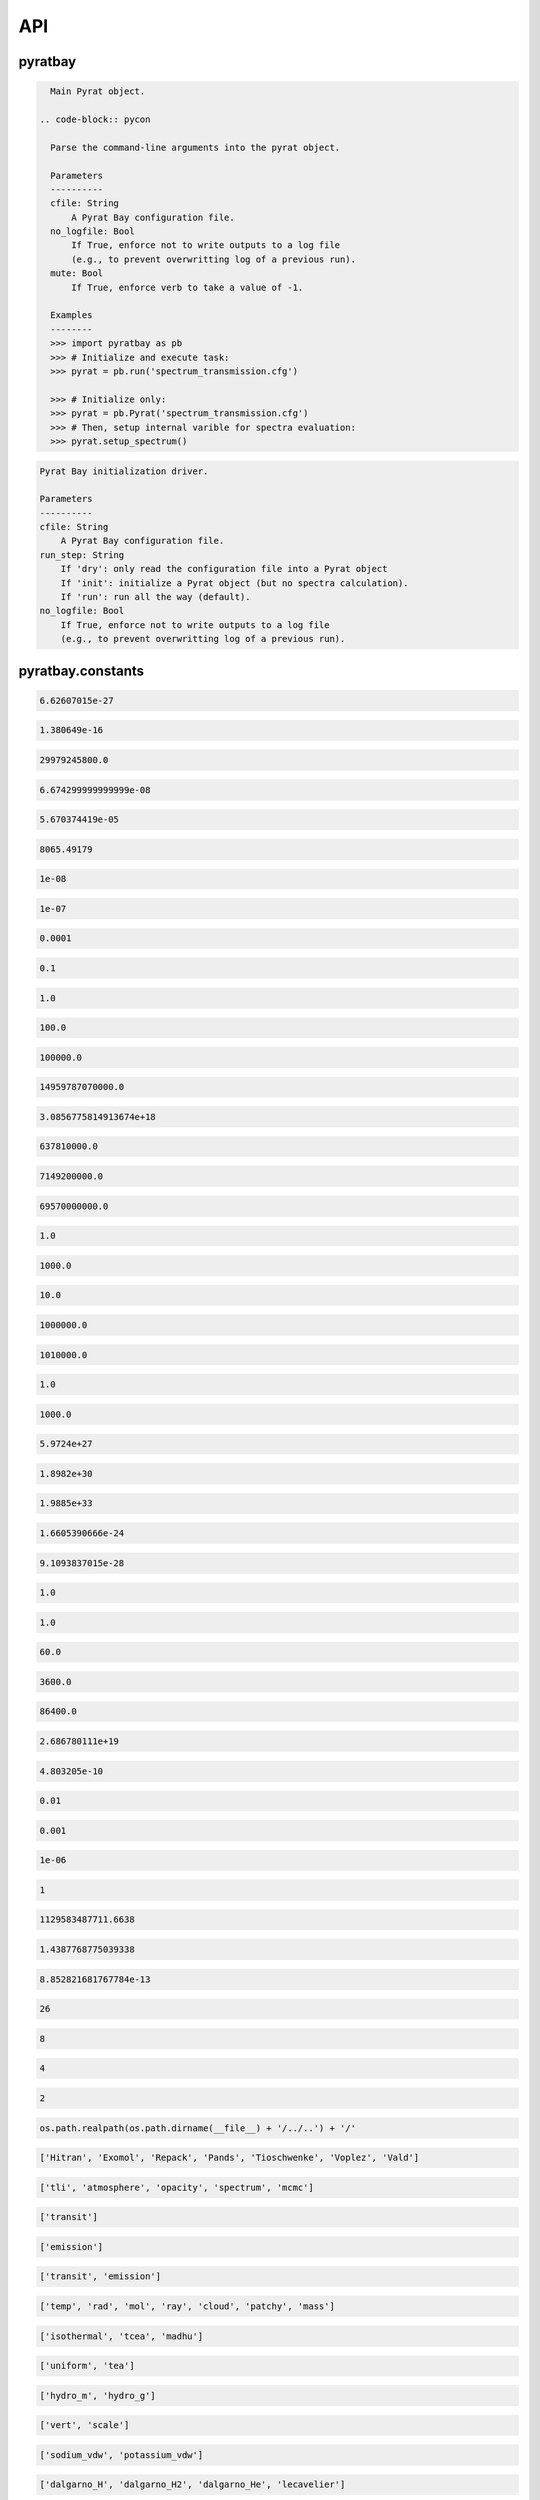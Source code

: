 .. _api:

API
===


pyratbay
________


.. py:module:: pyratbay

.. py:class:: Pyrat(cfile, no_logfile=False, mute=False)

.. code-block:: pycon

    Main Pyrat object.

  .. code-block:: pycon

    Parse the command-line arguments into the pyrat object.

    Parameters
    ----------
    cfile: String
        A Pyrat Bay configuration file.
    no_logfile: Bool
        If True, enforce not to write outputs to a log file
        (e.g., to prevent overwritting log of a previous run).
    mute: Bool
        If True, enforce verb to take a value of -1.

    Examples
    --------
    >>> import pyratbay as pb
    >>> # Initialize and execute task:
    >>> pyrat = pb.run('spectrum_transmission.cfg')

    >>> # Initialize only:
    >>> pyrat = pb.Pyrat('spectrum_transmission.cfg')
    >>> # Then, setup internal varible for spectra evaluation:
    >>> pyrat.setup_spectrum()

.. py:function:: run(cfile, run_step='run', no_logfile=False)
.. code-block:: pycon

    Pyrat Bay initialization driver.

    Parameters
    ----------
    cfile: String
        A Pyrat Bay configuration file.
    run_step: String
        If 'dry': only read the configuration file into a Pyrat object
        If 'init': initialize a Pyrat object (but no spectra calculation).
        If 'run': run all the way (default).
    no_logfile: Bool
        If True, enforce not to write outputs to a log file
        (e.g., to prevent overwritting log of a previous run).


pyratbay.constants
__________________


.. py:module:: pyratbay.constants

.. py:data:: h
.. code-block:: pycon

  6.62607015e-27

.. py:data:: k
.. code-block:: pycon

  1.380649e-16

.. py:data:: c
.. code-block:: pycon

  29979245800.0

.. py:data:: G
.. code-block:: pycon

  6.674299999999999e-08

.. py:data:: sigma
.. code-block:: pycon

  5.670374419e-05

.. py:data:: eV
.. code-block:: pycon

  8065.49179

.. py:data:: A
.. code-block:: pycon

  1e-08

.. py:data:: nm
.. code-block:: pycon

  1e-07

.. py:data:: um
.. code-block:: pycon

  0.0001

.. py:data:: mm
.. code-block:: pycon

  0.1

.. py:data:: cm
.. code-block:: pycon

  1.0

.. py:data:: m
.. code-block:: pycon

  100.0

.. py:data:: km
.. code-block:: pycon

  100000.0

.. py:data:: au
.. code-block:: pycon

  14959787070000.0

.. py:data:: pc
.. code-block:: pycon

  3.0856775814913674e+18

.. py:data:: rearth
.. code-block:: pycon

  637810000.0

.. py:data:: rjup
.. code-block:: pycon

  7149200000.0

.. py:data:: rsun
.. code-block:: pycon

  69570000000.0

.. py:data:: barye
.. code-block:: pycon

  1.0

.. py:data:: mbar
.. code-block:: pycon

  1000.0

.. py:data:: pascal
.. code-block:: pycon

  10.0

.. py:data:: bar
.. code-block:: pycon

  1000000.0

.. py:data:: atm
.. code-block:: pycon

  1010000.0

.. py:data:: gram
.. code-block:: pycon

  1.0

.. py:data:: kg
.. code-block:: pycon

  1000.0

.. py:data:: mearth
.. code-block:: pycon

  5.9724e+27

.. py:data:: mjup
.. code-block:: pycon

  1.8982e+30

.. py:data:: msun
.. code-block:: pycon

  1.9885e+33

.. py:data:: amu
.. code-block:: pycon

  1.6605390666e-24

.. py:data:: me
.. code-block:: pycon

  9.1093837015e-28

.. py:data:: kelvin
.. code-block:: pycon

  1.0

.. py:data:: sec
.. code-block:: pycon

  1.0

.. py:data:: min
.. code-block:: pycon

  60.0

.. py:data:: hour
.. code-block:: pycon

  3600.0

.. py:data:: day
.. code-block:: pycon

  86400.0

.. py:data:: amagat
.. code-block:: pycon

  2.686780111e+19

.. py:data:: e
.. code-block:: pycon

  4.803205e-10

.. py:data:: percent
.. code-block:: pycon

  0.01

.. py:data:: ppt
.. code-block:: pycon

  0.001

.. py:data:: ppm
.. code-block:: pycon

  1e-06

.. py:data:: none
.. code-block:: pycon

  1

.. py:data:: C1
.. code-block:: pycon

  1129583487711.6638

.. py:data:: C2
.. code-block:: pycon

  1.4387768775039338

.. py:data:: C3
.. code-block:: pycon

  8.852821681767784e-13

.. py:data:: tlireclen
.. code-block:: pycon

  26

.. py:data:: dreclen
.. code-block:: pycon

  8

.. py:data:: ireclen
.. code-block:: pycon

  4

.. py:data:: sreclen
.. code-block:: pycon

  2

.. py:data:: ROOT
.. code-block:: pycon

  os.path.realpath(os.path.dirname(__file__) + '/../..') + '/'


.. py:data:: dbases
.. code-block:: pycon

  ['Hitran', 'Exomol', 'Repack', 'Pands', 'Tioschwenke', 'Voplez', 'Vald']

.. py:data:: rmodes
.. code-block:: pycon

  ['tli', 'atmosphere', 'opacity', 'spectrum', 'mcmc']

.. py:data:: transmission_rt
.. code-block:: pycon

  ['transit']

.. py:data:: emission_rt
.. code-block:: pycon

  ['emission']

.. py:data:: rt_paths
.. code-block:: pycon

  ['transit', 'emission']

.. py:data:: retflags
.. code-block:: pycon

  ['temp', 'rad', 'mol', 'ray', 'cloud', 'patchy', 'mass']

.. py:data:: tmodels
.. code-block:: pycon

  ['isothermal', 'tcea', 'madhu']

.. py:data:: chemmodels
.. code-block:: pycon

  ['uniform', 'tea']

.. py:data:: radmodels
.. code-block:: pycon

  ['hydro_m', 'hydro_g']

.. py:data:: molmodels
.. code-block:: pycon

  ['vert', 'scale']

.. py:data:: amodels
.. code-block:: pycon

  ['sodium_vdw', 'potassium_vdw']

.. py:data:: rmodels
.. code-block:: pycon

  ['dalgarno_H', 'dalgarno_H2', 'dalgarno_He', 'lecavelier']

.. py:data:: cmodels
.. code-block:: pycon

  ['deck', 'ccsgray']


pyratbay.io
___________


.. py:module:: pyratbay.io

.. py:function:: save_pyrat(pyrat, pfile=None)
.. code-block:: pycon

    Save a pyrat instance into a pickle file.

    Parameters
    ----------
    pyrat: A Pyrat instance
        Object to save.
    pfile: String
        Name of output file.  Default to the pyrat logname (changing
        the extension to '.pickle').

.. py:function:: load_pyrat(pfile)
.. code-block:: pycon

    Load a pyrat instance from a pickle file.

    Parameters
    ----------
    pfile: String
        Name of input pickle file.

    Returns
    -------
    pyrat: A Pyrat instance
        Loaded object.

.. py:function:: write_atm(atmfile, pressure, temperature, species=None, abundances=None, radius=None, punits='bar', runits=None, header=None)
.. code-block:: pycon

    Write an atmospheric file following the Pyrat format.

    Parameters
    ----------
    atmfile: String
        Name of output atmospheric file.
    pressure: 1D float ndarray
        Monotonously decreasing pressure profile (in barye).
    temperature: 1D float ndarray
        Temperature profile for pressure layers (in Kelvin).
    species: 1D string ndarray
        List of atmospheric species.
    abundances: 2D float ndarray
        The species mole mixing ratio (of shape [nlayers,nspecies]).
    radius: 1D float ndarray
        Monotonously increasing radius profile (in cm).
    punits:  String
        Pressure units of output.
    runits:  String
        Radius units of output.
    header:  String
        Header message (comment) to include at the top of the file.

    Examples
    --------
    >>> import numpy as np
    >>> import pyratbay.io as io
    >>> import pyratbay.atmosphere as pa

    >>> atmfile = 'WASP-00b.atm'
    >>> nlayers = 5
    >>> pressure    = pa.pressure('1e-8 bar', '1e2 bar', nlayers)
    >>> temperature = pa.tmodels.Isothermal(nlayers)(1500.0)
    >>> species     = "H2 He H2O".split()
    >>> abundances  = [0.8499, 0.15, 1e-4]
    >>> qprofiles = pa.uniform(pressure, temperature, species, abundances)
    >>> io.write_atm(atmfile, pressure, temperature, species, qprofiles,
    >>>     punits='bar', header='# Example atmospheric file:\n')
    >>> # Print output file:
    >>> with open(atmfile, 'r') as f:
    >>>     print(f.read())
    # Example atmospheric file:
    # Pressure units:
    @PRESSURE
    bar
    # Temperatures units:
    @TEMPERATURE
    kelvin
    # Abundance units (mixing ratio):
    @ABUNDANCE
    volume

    # Atmospheric composition:
    @SPECIES
    H2  He  H2O

    # Pressure  Temperature  H2            He            H2O
    @DATA
    1.0000e-08     1500.000  8.499000e-01  1.500000e-01  1.000000e-04
    3.1623e-06     1500.000  8.499000e-01  1.500000e-01  1.000000e-04
    1.0000e-03     1500.000  8.499000e-01  1.500000e-01  1.000000e-04
    3.1623e-01     1500.000  8.499000e-01  1.500000e-01  1.000000e-04
    1.0000e+02     1500.000  8.499000e-01  1.500000e-01  1.000000e-04

.. py:function:: read_atm(atmfile)
.. code-block:: pycon

    Read a Pyrat atmospheric file.

    Parameters
    ----------
    atmfile: String
       File path to a Pyrat Bay's atmospheric file.

    Returns
    -------
    units: 4-element string tuple
        Units for pressure, temperature, abundance, and radius as given
        in the atmospheric file.
    species: 1D string ndarray
        The list of species names read from the atmospheric file (of
        size nspec).
    press: 1D float ndarray
        The atmospheric pressure profile (of size nlayers). The
        file's @PRESSURE keyword indicates the ouptput units.
    temp: 1D float ndarray
        The atmospheric temperature profile (of size nlayers). The
        file's @TEMPERATURE keyword indicates the ouptput units.
    q: 2D float ndarray
        The mixing ratio profiles of the atmospheric species (of size
        [nlayers,nspec]).  The file's @ABUNDANCE indicates the output
        units.
    radius: 1D float ndarray
        The atmospheric altiture profile (of size nlayers).  None if the
        atmospheric file does not contain a radius profile.
        The file's @RADIUS keyword indicates the output units.

    Examples
    --------
    >>> # Continuing example from io.write_atm():
    >>> import pyratbay.io as io

    >>> atmfile = 'WASP-00b.atm'
    >>> units, specs, pressure, temp, q, rad = io.read_atm(atmfile)
    >>> print(units, specs, pressure, temp, q, rad, sep='\n')
    ('bar', 'kelvin', 'number', None)
    ['H2' 'He' 'H2O']
    [1.0000e-08 3.1623e-06 1.0000e-03 3.1623e-01 1.0000e+02]
    [1500. 1500. 1500. 1500. 1500.]
    [[8.499e-01 1.500e-01 1.000e-04]
     [8.499e-01 1.500e-01 1.000e-04]
     [8.499e-01 1.500e-01 1.000e-04]
     [8.499e-01 1.500e-01 1.000e-04]
     [8.499e-01 1.500e-01 1.000e-04]]
    None

.. py:function:: write_spectrum(wl, spectrum, filename, type, wlunits='um')
.. code-block:: pycon

    Write a spectrum to file.

    Parameters
    ----------
    wl: 1D float iterable
        Wavelength array in cm units.
    spectrum: 1D float iterable
        Spectrum array. (rp/rs)**2 for transmission (unitless),
        planetary flux for emission (erg s-1 cm-2 cm units).
    filename: String
        Output file name.
    type: String
        Data type:
        - 'transit' for transmission
        - 'emission' for emission
        - 'filter' for a instrumental filter transmission
    wlunits: String
        Output units for wavelength.

    Examples
    --------
    >>> # See read_spectrum() examples.

.. py:function:: read_spectrum(filename, wn=True)
.. code-block:: pycon

    Read a Pyrat spectrum file, a plain text file with two-columns: the
    wavelength and signal.  If wn is true, this function converts
    wavelength to wavenumber in cm-1.  The very last comment line sets
    the wavelength units (the first string following a blank, e.g., the
    string '# um' sets the wavelength units as microns).
    If the units are not defined, assume wavelength units are microns.

    Parameters
    ----------
    filename: String
       Path to output Transit spectrum file to read.
    wn: Boolean
       If True convert wavelength to wavenumber.

    Return
    ------
    wave: 1D float ndarray
       The spectrum's wavenumber (in cm units) or wavelength array (in
       the input file's units).
    spectrum: 1D float ndarray
       The spectrum in the input file.

    Examples
    --------
    >>> import pyratbay.io as io
    >>> # Write a spectrum to file:
    >>> nwave = 7
    >>> wl = np.linspace(1.1, 1.7, nwave) * 1e-4
    >>> spectrum = np.ones(nwave)
    >>> io.write_spectrum(wl, spectrum,
    >>>     filename='sample_spectrum.dat', type='transit', wlunits='um')
    >>> # Take a look at the output file:
    >>> with open('sample_spectrum.dat', 'r') as f:
    >>>     print("".join(f.readlines()))
    # Wavelength        (Rp/Rs)**2
    #         um          unitless
         1.10000   1.000000000e+00
         1.20000   1.000000000e+00
         1.30000   1.000000000e+00
         1.40000   1.000000000e+00
         1.50000   1.000000000e+00
         1.60000   1.000000000e+00
         1.70000   1.000000000e+00
    >>> # Now, read from file (getting wavenumber array):
    >>> wn, flux = io.read_spectrum('sample_spectrum.dat')
    >>> print(wn)
    [9090.90909091 8333.33333333 7692.30769231 7142.85714286 6666.66666667
     6250.         5882.35294118]
    >>> print(flux)
    [1. 1. 1. 1. 1. 1. 1.]
    >>> # Read from file (getting wavelength array):
    >>> wl, flux = io.read_spectrum('sample_spectrum.dat', wn=False)
    >>> print(wl)
    [1.1 1.2 1.3 1.4 1.5 1.6 1.7]
    >>> print(flux)
    [1. 1. 1. 1. 1. 1. 1.]

.. py:function:: write_opacity(ofile, species, temp, press, wn, opacity)
.. code-block:: pycon

    Write an opacity table as a binary file.

    Parameters
    ----------
    ofile: String
        Output filename where to save the opacity data.
        File extension must be .npz
    species: 1D string iterable
        Species names.
    temp: 1D float ndarray
        Temperature array (Kelvin degree).
    press: 1D float ndarray
        Pressure array (barye).
    wn: 1D float ndarray
        Wavenumber array (cm-1).
    opacity: 4D float ndarray
        Tabulated opacities (cm2 molecule-1) of shape
        [nspec, ntemp, nlayers, nwave].

.. py:function:: read_opacity(ofile)
.. code-block:: pycon

    Read an opacity table from file.

    Parameters
    ----------
    ofile: String
        Path to a Pyrat Bay opacity file.

    Returns
    -------
    sizes: 4-element integer tuple
        Sizes of the dimensions of the opacity table:
        (nspec, ntemp, nlayers, nwave)
    arrays: 4-element 1D ndarray tuple
        The dimensions of the opacity table:
        - species     (string, the species names)
        - temperature (float, Kelvin)
        - pressure    (float, barye)
        - wavenumber  (float, cm-1)
    opacity: 4D float ndarray tuple
        The tabulated opacities (cm2 molecule-1), of shape
        [nspec, ntemp, nlayers, nwave].

.. py:function:: write_pf(pffile, pf, isotopes, temp, header=None)
.. code-block:: pycon

    Write a partition-function file in Pyrat Bay format.

    Parameters
    ----------
    pffile: String
        Output partition-function file.
    pf: 2D float iterable
        Partition-function data (of shape [niso, ntemp]).
    isotopes: 1D string iterable
        Isotope names.
    temp: 1D float iterable
        Temperature array.
    header: String
        A header for the partition-function file (must be as comments).

    Examples
    --------
    >>> # See read_pf() examples.

.. py:function:: read_pf(pffile)
.. code-block:: pycon

    Read a partition-function file.

    Parameters
    ----------
    pffile: String
        Partition function file to read.

    Returns
    -------
    pf: 2D float ndarray
        The partition function data (of shape [niso, ntemp]).
    isotopes: List of strings
         The names of the tabulated isotopes.
    temp: 1D float ndarray
        Array with temperature sample.

    Examples
    --------
    >>> import pyratbay.io as io
    >>> # Generate some mock PF data and write to file:
    >>> pffile = 'PF_Exomol_NH3.dat'
    >>> isotopes = ['4111', '5111']
    >>> temp   = np.linspace(10,100,4)
    >>> pf     = np.array([np.logspace(0,3,4),
    >>>                    np.logspace(1,4,4)])
    >>> header = '# Mock partition function for NH3.\n'
    >>> io.write_pf(pffile, pf, isotopes, temp, header)

    >>> # Now, read it back:
    >>> pf, iso, temp = io.read_pf(pffile)
    >>> for item in [iso, temp, pf]:
    >>>     print(item)
    ['4111' '5111']
    [ 10.  40.  70. 100.]
    [[1.e+00 1.e+01 1.e+02 1.e+03]
     [1.e+01 1.e+02 1.e+03 1.e+04]]

.. py:function:: write_cs(csfile, cs, species, temp, wn, header=None)
.. code-block:: pycon

    Write a cross-section file in Pyrat Bay format.

    Parameters
    ----------
    csfile: String
        Output cross-section file.
    cs: 2D float iterable
        Cross-section opacity in units of cm-1 amagat^-N, with N the
        number of species, of shape [ntemp, nwave].
    species: 1D string iterable
        Species names.
    temp: 1D float iterable
        Temperature array in Kelvin degree.
    wn: 1D float iterable
        Wavenumber array in cm-1.
    header: String
        A header for the cross-section file (must be as comments).

    Examples
    --------
    >>> # See read_cs() examples.

.. py:function:: read_cs(csfile)
.. code-block:: pycon

    Read a cross-section file.

    Parameters
    ----------
    csfile: String
        Partition function file to read.

    Returns
    -------
    cs: 2D float ndarray
        Cross-section opacity in units of cm-1 amagat^-N, with N the
        number of species, of shape [ntemp, nwave].
    species: 1D string list
        Species names.
    temp: 1D float ndarray
        Temperature array in Kelvin degree.
    wn: 1D float ndarray
        Wavenumber array in cm-1.

    Examples
    --------
    >>> import pyratbay.io as io
    >>> # Generate some mock PF data and write to file:
    >>> csfile = 'CS_Mock-HITRAN_H2-H2.dat'
    >>> species = ['H2', 'H2']
    >>> temp = np.linspace(100, 1000, 3)
    >>> wn   = np.arange(10, 15, 1.0)
    >>> cs   = np.array([np.logspace( 0,-4,5),
    >>>                  np.logspace(-1,-5,5),
    >>>                  np.logspace(-2,-6,5)])
    >>> header = '# Mock cross-section for H2-H2.\n'
    >>> io.write_cs(csfile, cs, species, temp, wn, header)
    >>> # Now, read it back:
    >>> cs, species, temp, wn = io.read_cs(csfile)
    >>> for item in [species, temp, wn, cs]:
    >>>     print(item)
    ['H2', 'H2']
    [ 100.  550. 1000.]
    [10. 11. 12. 13. 14.]
    [[1.e+00 1.e-01 1.e-02 1.e-03 1.e-04]
     [1.e-01 1.e-02 1.e-03 1.e-04 1.e-05]
     [1.e-02 1.e-03 1.e-04 1.e-05 1.e-06]]

.. py:function:: read_pt(ptfile)
.. code-block:: pycon

    Read a pressure and temperature profile from a file.

    Parameters
    ----------
    ptfile: String
        Input file with pressure (in bars, first column) and temperature
        profiles (in Kelvin degree, second column).

    Returns
    -------
    pressure: 1D float ndarray
        Pressure profile in barye.
    temperature: 1D float ndarray
        Temperature profile in Kelvin.

    Examples
    --------
    >>> import pyratbay.io as io
    >>> ptfile = 'pt_profile.dat'
    >>> temp  = np.array([100.0, 150.0, 200.0, 175.0, 150.0])
    >>> press = np.array([1e-6,  1e-4,  1e-2,  1e0,   1e2])
    >>> with open(ptfile, 'w') as f:
    >>>     for p,t in zip(press, temp):
    >>>         f.write('{:.3e}  {:5.1f}\n'.format(p, t))
    >>> pressure, temperature = io.read_pt(ptfile)
    >>> for p,t in zip(pressure, temperature):
    >>>     print('{:.1e} barye  {:5.1f} K'.format(p, t))
    1.0e+00 barye  100.0 K
    1.0e+02 barye  150.0 K
    1.0e+04 barye  200.0 K
    1.0e+06 barye  175.0 K
    1.0e+08 barye  150.0 K

.. py:function:: read_atomic(afile)
.. code-block:: pycon

    Read an elemental (atomic) composition file.

    Parameters
    ----------
    afile: String
        File with atomic composition.

    Returns
    -------
    atomic_num: 1D integer ndarray
        Atomic number (except for Deuterium, which has anum=0).
    symbol: 1D string ndarray
        Elemental chemical symbol.
    dex: 1D float ndarray
        Logarithmic number-abundance, scaled to log(H) = 12.
    name: 1D string ndarray
        Element names.
    mass: 1D float ndarray
        Elemental mass in amu.

    Uncredited developers
    ---------------------
    Jasmina Blecic

.. py:function:: read_molecs(file)
.. code-block:: pycon

    Read a molecules file to extract their symbol, mass, and diameter.

    Parameters
    ----------
    file: String
        The molecule file path.

    Returns
    -------
    symbol: 1D string ndarray
        The molecule's name.
    mass: 1D float ndarray
        The mass of the molecules (in g mol-1).
    diam: 1D float ndarray
        The collisional diameter of the molecules (in Angstrom).

    Notes
    -----
    In all truthfulness, these are species, not only molecules, as the
    file also contain elemental particles.

    Examples
    --------
    >>> import pyratbay.io as io
    >>> import pyratbay.constants as pc
    >>> names, mass, diam = io.read_molecs(pc.ROOT+'pyratbay/data/molecules.dat')
    >>> names = list(names)
    >>> print(f"H2O: mass = {mass[names.index('H2O')]} g mol-1, "
    >>>       f"diameter = {diam[names.index('H2O')]} Angstrom.")
    H2O: mass = 18.01528 g mol-1, diameter = 3.2 Angstrom.

.. py:function:: read_isotopes(file)
.. code-block:: pycon

    Read an isotopes file to extract their molecule, hitran name,
    exomol name, isotopic ratio, and mass.

    Parameters
    ----------
    file: String
        The isotope file path.

    Returns
    -------
    mol_ID: 1D integer ndarray
        HITRAN molecule ID.
    mol: 1D string ndarray
        Molecule names.
    hitran_iso: 1D string ndarray
        Isotope name as in HITRAN database.
    exomol_iso: 1D string ndarray
        Isotope name based on exomol database.
    iso_ratio: 1D float ndarray
        Isotopic ratios.
    iso_mass: 1D float ndarray
        The mass of the molecules (in g mol-1).

    Examples
    --------
    >>> import pyratbay.io as io
    >>> import pyratbay.constants as pc
    >>> ID, mol, hit_iso, exo_iso, ratio, mass = \
    >>>     io.read_isotopes(pc.ROOT+'pyratbay/data/isotopes.dat')
    >>> print("H2O isotopes:\n iso    iso    isotopic  mass"
    >>>                    "\n hitran exomol ratio     g/mol")
    >>> for i in range(len(mol)):
    >>>     if mol[i] == 'H2O':
    >>>         print(f" {hit_iso[i]:6} {exo_iso[i]:6} "
    >>>               f"{ratio[i]:.3e} {mass[i]:.4f}")
    H2O isotopes:
    iso    iso    isotopic  mass
    hitran exomol ratio     g/mol
    161    116    9.973e-01 18.0106
    181    118    1.999e-03 20.0148
    171    117    3.719e-04 19.0148
    162    126    3.107e-04 19.0168
    182    000    6.230e-07 21.0211
    172    000    1.158e-07 20.0211
    262    226    2.420e-08 20.0210
    282    000    0.000e+00 22.0000
    272    000    0.000e+00 21.0000

.. py:function:: import_xs(filename, source, read_all=True, ofile=None)
.. code-block:: pycon

    Read a cross-section opacity file from an external source.

    Parameters
    ----------
    filename: String
        The opacity pickle file to read.
    source: String
        The cross-section source: exomol or taurex (see note below).
    read_all: Bool
        If True, extract all contents in the file: cross-section,
        pressure, temperature, and wavenumber.
        If False, extract only the cross-section data.
    ofile: String
        If not None, store Exomol XS data into a Pyratbay opacity
        format.

    Returns
    -------
    xs: 3D float ndarray
        Opacity cross-section in cm2 molecule-1.
        with shape [npress, ntemp, nwave].
    pressure: 1D float ndarray
        Pressure sample of the opacity file (in barye units)
    temperature: 1D float ndarray
        Temperature sample of the opacity file (in Kelvin degrees units).
    wavenumber: 1D float ndarray
        Wavenumber sample of the opacity file (in cm-1 units).
    species: String
        The species name.

    Notes
    -----
    - exomol cross sections (Chubb et al. 2020, AA) can be found here:
    http://www.exomol.com/data/data-types/opacity/
    - taurex cross sections (Al-Refaie et al. 2019) can be found here:
    https://taurex3-public.readthedocs.io/en/latest/user/taurex/quickstart.html

    Examples
    --------
    >>> # For this example, you'll need to have/download the following
    >>> # file into the current folder:
    >>> # http://www.exomol.com/db/H2O/1H2-16O/POKAZATEL/1H2-16O__POKAZATEL__R15000_0.3-50mu.xsec.TauREx.h5
    >>> import pyratbay.io as io
    >>> filename = '1H2-16O__POKAZATEL__R15000_0.3-50mu.xsec.TauREx.h5'
    >>> xs_H2O, press, temp, wn, species = io.import_xs(filename, 'exomol')

.. py:function:: import_tea(teafile, atmfile, req_species=None)
.. code-block:: pycon

    Format a TEA atmospheric file into a Pyrat atmospheric file.

    Paramters
    ---------
    teafile:  String
        Input TEA atmospheric file.
    atmfile:  String
        Output Pyrat atmospheric file.
    req_species: List of strings
        The requested species for output.  If None, request all species
        in teafile.

.. py:function:: export_pandexo(pyrat, baseline, transit_duration, Vmag=None, Jmag=None, Hmag=None, Kmag=None, metal=0.0, instrument=None, n_transits=1, resolution=None, noise_floor=0.0, sat_level=80.0, save_file=True)
.. code-block:: pycon

    Parameters
    ----------
    pyrat: A Pyrat instance
        Pyrat object from which to extract the system physical properties.
    baseline: Float or string
        Total observing time in sec (float) or with given units (string).
    transit_duration: Float or string
        Transit/eclipse duration in sec (float) or with given units (string).
    metal: Float
        Stellar metallicity as log10(Fe/H).
    Vmag: Float
        Stellar magnitude in the Johnson V band.
        Only one of Vmag, Jmag, Hmag, or Kmag should be defined.
    Jmag: Float
        Stellar magnitude in the Johnson J band.
        Only one of Vmag, Jmag, Hmag, or Kmag should be defined.
    Hmag: Float
        Stellar magnitude in the Johnson H band.
        Only one of Vmag, Jmag, Hmag, or Kmag should be defined.
    Kmag: Float
        Stellar magnitude in the Johnson Kband.
        Only one of Vmag, Jmag, Hmag, or Kmag should be defined.
    instrument: String or list of strings or dict
        Observing instrument to simulate.
        If None, this function returns the input dictionary.
    n_transits: Integer
        Number of transits/eclipses.
    resolution: Float
        Approximate output spectral sampling R = 0.5*lambda/delta-lambda.
    sat_level: Float
        Saturation level in percent of full well.
    noise_floor: Float or string
        Noise-floor level in ppm at all wavelengths (if float) or
        wavelength dependent (if string, filepath).
    save_file: Bool or string
        If string, store pandexo output pickle file with this filename.
        If True, store pandexo output with default name based on
        the pyrat object's output filename.

    Returns
    -------
    pandexo_sim: dict
        Output from pandexo.engine.justdoit.run_pandexo().
        Note this dict has R=None, noccultations=1 (as suggested in pandexo).
    wavelengths: List of 1D float arrays
        Wavelengths of simulated observed spectra for each instrument.
        Returned only if instrument is not None.
    spectra: List of 1D float arrays
        Simulated observed spectra for each instrument.
        Returned only if instrument is not None.
    uncertainties: List of 1D float arrays
        Uncertainties of simulated observed spectra for each instrument.
        Returned only if instrument is not None.

    Examples
    --------
    >>> import pyratbay as pb
    >>> import pyratbay.io as io

    >>> pyrat = pb.run('demo_spectrum-transmission.cfg')
    >>> instrument = 'NIRCam F322W2'
    >>> #instrument = jdi.load_mode_dict(instrument)
    >>> baseline = '4.0 hour'
    >>> transit_duration = '2.0 hour'
    >>> resolution = 100.0
    >>> n_transits = 2
    >>> Jmag = 8.0
    >>> metal = 0.0

    >>> pandexo_sim, wls, spectra, uncerts = io.export_pandexo(
    >>>     pyrat, baseline, transit_duration,
    >>>     n_transits=n_transits,
    >>>     resolution=resolution,
    >>>     instrument=instrument,
    >>>     Jmag=Jmag,
    >>>     metal=metal)


pyratbay.tools
______________


.. py:module:: pyratbay.tools

.. py:function:: log_error(log=None, error=None)
.. code-block:: pycon

    Capture exceptions into a log.error() call.

.. py:function:: cd(newdir)
.. code-block:: pycon

    Context manager for changing the current working directory.
    Taken from here: https://stackoverflow.com/questions/431684/

.. py:function:: tmp_reset(obj, *attrs, **tmp_attrs)
.. code-block:: pycon

    Temporarily remove attributes from an object.

    Examples
    --------
    >>> import pyratbay.tools as pt
    >>> o   = type('obj', (object,), {'x':1.0, 'y':2.0})
    >>> obj = type('obj', (object,), {'z':3.0, 'w':4.0, 'o':o})
    >>> # All listed arguments are set to None:
    >>> with pt.tmp_reset(obj, 'o.x', 'z'):
    >>>     print(obj.o.x, obj.o.y, obj.z, obj.w)
    (None, 2.0, None, 4.0)
    >>> # Keyword arguments can be set to a value, but cannot be recursive:
    >>> with pt.tmp_reset(obj, 'o.x', z=10):
    >>>     print(obj.o.x, obj.o.y, obj.z, obj.w)
    (None, 2.0, 10, 4.0)

.. py:function:: binsearch(tli, wnumber, rec0, nrec, upper=True)
.. code-block:: pycon

    Do a binary+linear search in TLI dbfile for record with wavenumber
    immediately less equal to wnumber (if upper is True), or greater
    equal to wnumber (if upper) is False (considering duplicate values
    in tli file).

    Parameters
    ----------
    tli: File object
        TLI file where to search.
    wnumber: Scalar
        Target wavenumber in cm-1.
    rec0: Integer
        File position of first wavenumber record.
    nrec: Integer
        Number of wavenumber records.
    upper: Boolean
        If True, consider wnumber as an upper boundary. If False,
        consider wnumber as a lower boundary.

    Returns
    -------
    irec: Integer
        Index of record nearest to target. Return -1 if out of bounds.

    Examples
    --------
    >>> import pyratbay.tools as pt
    >>> import struct
    >>> # Mock a TLI file:
    >>> wn = [0.0, 1.0, 1.0, 1.0, 2.0, 2.0]
    >>> with open('tli_demo.dat', 'wb') as tli:
    >>>     tli.write(struct.pack(str(len(wn))+"d", *wn))
    >>> # Now do bin searches for upper and lower boundaries:
    >>> with open('tli_demo.dat', 'rb') as tli:
    >>>     bs_lower = [pt.binsearch(tli, target, 0, len(wn), upper=False)
    >>>                 for target in [-1.0, 0.0, 0.5, 1.0, 1.5, 2.0, 2.5]]
    >>>     bs_upper = [pt.binsearch(tli, target, 0, len(wn), upper=True)
    >>>                 for target in [-1.0, 0.0, 0.5, 1.0, 1.5, 2.0, 2.5]]
    >>> print(bs_lower, bs_upper, sep='\n')
    [0, 0, 1, 1, 4, 4, -1]
    [-1, 0, 0, 3, 3, 5, 5]

.. py:function:: divisors(number)
.. code-block:: pycon

    Find all the integer divisors of number.

.. py:function:: unpack(file, n, dtype)
.. code-block:: pycon

    Wrapper for struct unpack.

    Parameters
    ----------
    file: File object
        File object to read from.
    n: Integer
        Number of elements to read from file.
    dtype: String
        Data type of the bytes read.

    Returns
    -------
    output: Scalar, tuple, or string
        If dtype is 's' return the string (decoded as UTF-8).
        If there is a single element to read, return the scalar value.
        Else, return a tuple with the elements read.

    Examples
    --------
    >>> import pyratbay.tools as pt
    >>> import struct
    >>> import numpy as np
    >>> # Store a string and numbers in a binary file:
    >>> with open('delete_me.dat', 'wb') as bfile:
    >>>     bfile.write(struct.pack('3s', 'H2O'.encode('utf-8')))
    >>>     bfile.write(struct.pack('h', 3))
    >>>     bfile.write(struct.pack('3f', np.pi, np.e, np.inf))

    >>> # Unpack them:
    >>> with open('delete_me.dat', 'rb') as bfile:
    >>>     string = pt.unpack(bfile, 3, 's')
    >>>     number = pt.unpack(bfile, 1, 'h')
    >>>     values = pt.unpack(bfile, 3, 'f')

    >>> # See outputs:
    >>> print(string, number, values, sep='\n')
    H2O
    3
    (3.1415927410125732, 2.7182817459106445, inf)

.. py:function:: u(units)
.. code-block:: pycon

    Get the conversion factor (to the CGS system) for units.

    Parameters
    ----------
    units: String
        Name of units.

    Returns
    -------
    value: Float
        Value of input units in CGS units.

    Examples
    --------
    >>> import pyratbay.tools as pt
    >>> for units in ['cm', 'm', 'rearth', 'rjup', 'au']:
    >>>     print(f'{units} = {pt.u(units)} cm')
    cm = 1.0 cm
    m = 100.0 cm
    rearth = 637810000.0 cm
    rjup = 7149200000.0 cm
    au = 14959787069100.0 cm

.. py:function:: get_param(param, units='none', gt=None, ge=None)
.. code-block:: pycon

    Read a parameter that may or may not have units.
    If it doesn't, default to the 'units' input argument.

    Parameters
    ----------
    param: String, Float, integer, or ndarray
        The parameter value (which may contain the units).
    units: String
        The default units for the parameter.
    gt: Float
        If not None, check output is greater than gt.
    ge: Float
        If not None, check output is greater-equal than gt.

    Returns
    -------
    value: Float or integer

    Examples
    --------
    >>> import pyratbay.tools as pt
    >>> # One meter in cm:
    >>> pt.get_param('1.0 m')
    100.0

    >>> # Alternatively, specify units in second argument:
    >>> pt.get_param(1.0, 'm')
    100.0

    >>> # Units in 'param' take precedence over 'unit':
    >>> pt.get_param('1.0 m', 'km')
    100.0

    >>> # Request returned value to be positive:
    >>> pt.get_param('-30.0 kelvin', gt=0.0)
    ValueError: Value -30.0 must be > 0.0.

.. py:function:: ifirst(data, default_ret=-1)
.. code-block:: pycon

    Get the first index where data is True or 1.

    Parameters
    ----------
    data: 1D bool/integer iterable
        An array of bools or integers.
    default_ret: Integer
        Default returned value when no value in data is True or 1.

    Returns
    -------
    first: integer
       First index where data == True or 1.  Return default_ret otherwise.

    Examples
    --------
    >>> import pyratbay.tools as pt
    >>> import numpy as np
    >>> print(pt.ifirst([1,0,0]))
    0
    >>> print(pt.ifirst(np.arange(5)>2.5))
    3
    >>> print(pt.ifirst([False, True, True]))
    1
    >>> print(pt.ifirst([False, False, False]))
    -1
    >>> print(pt.ifirst([False, False, False], default_ret=0))
    0

.. py:function:: ilast(data, default_ret=-1)
.. code-block:: pycon

    Get the last index where data is 1 or True.

    Parameters
    ----------
    data: 1D bool/integer iterable
        An array of bools or integers.
    default_ret: Integer
        Default returned value when no value in data is True or 1.

    Returns
    -------
    last: integer
       Last index where data == 1 or True.  Return default_ret otherwise.

    Examples
    --------
    >>> import pyratbay.tools as pt
    >>> import numpy as np
    >>> print(pt.ilast([1,0,0]))
    0
    >>> print(pt.ilast(np.arange(5)<2.5))
    2
    >>> print(pt.ilast([False, True, True]))
    2
    >>> print(pt.ilast([False, False, False]))
    -1
    >>> print(pt.ilast([False, False, False], default_ret=0))
    0

.. py:function:: isfile(path)
.. code-block:: pycon

    Check whether a path (or list of paths) is a regular file.

    Parameters
    ----------
    path:  String or list
        Path(s) to check.

    Returns
    -------
    status: Integer
        If path is None, return -1.
        If any path is not a regular file, return 0.
        If all paths are a regular file, return 1.

    Examples (for Python 2.7, import from pathlib2)
    --------
    >>> import pyratbay.tools as pt
    >>> from pathlib import Path
    >>> # Mock couple files:
    >>> file1, file2 = './tmp_file1.deleteme', './tmp_file2.deleteme'
    >>> Path(file1).touch()
    >>> Path(file2).touch()
    >>> # Input is None:
    >>> print(pt.isfile(None))
    -1
    >>> # All input files exist:
    >>> print(pt.isfile(file1))
    1
    >>> print(pt.isfile([file1]))
    1
    >>> print(pt.isfile([file1, file2]))
    1
    >>> # At least one input does not exist:
    >>> print(pt.isfile('nofile'))
    0
    >>> print(pt.isfile(['nofile']))
    0
    >>> print(pt.isfile([file1, 'nofile']))
    0

.. py:function:: file_exists(pname, desc, value)
.. code-block:: pycon

    Check that a file or list of files (value) exist.  If not None
    and file(s) do not exist, raise a ValueError.

    Parameters
    ----------
    pname: String
        Parameter name.
    desc: String
        Parameter description.
    value: String or list of strings
        File path(s) to check.

    Examples (for Python 2.7, import from pathlib2)
    --------
    >>> import pyratbay.tools as pt
    >>> from pathlib import Path
    >>> # None is OK:
    >>> pt.file_exists('none', 'None input', None)
    >>> # Create a file, check it exists:
    >>> Path('./new_tmp_file.dat').touch()
    >>> pt.file_exists('testfile', 'Test', 'new_tmp_file.dat')
    >>> # Non-existing file throws error:
    >>> pt.file_exists('testfile', 'Test', 'no_file.dat')
    ValueError: Test file (testfile) does not exist: 'no_file.dat'

.. py:function:: path(filename)
.. code-block:: pycon

    Ensure file names have non-null path

    Parameters
    ----------
    filename: String
        A file name.

    Examples
    --------
    >>> import pyratbay.tools as pt
    >>> print(pt.path('file.txt'))
    ./file.txt
    >>> print(pt.path('./file.txt'))
    ./file.txt
    >>> print(pt.path('/home/user/file.txt'))
    /home/user/file.txt

.. py:class:: Formatted_Write(indent=0, si=4, fmt=None, edge=None, lw=80, prec=None)

.. code-block:: pycon

    Write (and keep) formatted, wrapped text to string.

    Following PEP3101, this class subclasses Formatter to handle
    None when a specific format is set.

    Examples
    --------
    >>> import numpy as np
    >>> import pyratbay.tools as pt
    >>> fmt = pt.Formatted_Write()
    >>> rstar = np.pi/3.14
    >>> fmt.write('Stellar radius (rstar, rsun):  {:.2f}', rstar)
    >>> fmt.write('Stellar radius (rstar, rsun):  {:.2f}', None)
    >>> fmt.write('Stellar radius (rstar, rsun):  {}',     rstar)
    >>> fmt.write('Stellar radius (rstar, rsun):  {}',     None)
    >>> print(fmt.text)
    Stellar radius (rstar, rsun):  1.00
    Stellar radius (rstar, rsun):  None
    Stellar radius (rstar, rsun):  1.0005072145190423
    Stellar radius (rstar, rsun):  None

  .. code-block:: pycon

    Parameters
    ----------
    indent: Integer
        Number of blanks for indentation in first line.
    si: Integer
        Number of blanks for indentation in subsequent lines.
    fmt: dict of callables.
        Default formatting for numpy arrays (as in formatting in
        np.printoptions).
    edge: Integer
        Default number of array items in summary at beginning/end
        (as in edgeitems in np.printoptions).
    lw: Integer
        Default number of characters per line (as in linewidth in
        np.printoptions).
    prec: Integer
        Default precision for floating point values (as in precision
        in np.printoptions).

.. py:function:: make_tea(maxiter=200, savefiles=False, times=False, location_TEA=None, abun_file=None, location_out='./TEA', verb=1, ncpu=1)
.. code-block:: pycon

    Make a TEA configuration file.

    Parameters
    ----------
    TBD

.. py:class:: Timer()

.. code-block:: pycon

    Timer to get the time (in seconds) since the last call.

  .. code-block:: pycon

    Initialize self.  See help(type(self)) for accurate signature.

.. py:function:: get_exomol_mol(dbfile)
.. code-block:: pycon

    Parse an exomol file to extract the molecule and isotope name.

    Parameters
    ----------
    dbfile: String
        An exomol line-list file (must follow ExoMol naming convention).

    Returns
    -------
    molecule: String
        Name of the molecule.
    isotope: String
        Name of the isotope (See Tennyson et al. 2016, jmosp, 327).

    Examples
    --------
    >>> import pyratbay.tools as pt
    >>> filenames = [
    >>>     '1H2-16O__POKAZATEL__00400-00500.trans.bz2',
    >>>     '1H-2H-16O__VTT__00250-00500.trans.bz2',
    >>>     '12C-16O2__HITEMP.pf',
    >>>     '12C-16O-18O__Zak.par',
    >>>     '12C-1H4__YT10to10__01100-01200.trans.bz2',
    >>>     '12C-1H3-2H__MockName__01100-01200.trans.bz2'
    >>>    ]
    >>> for db in filenames:
    >>>     print(pt.get_exomol_mol(db))
    ('H2O', '116')
    ('H2O', '126')
    ('CO2', '266')
    ('CO2', '268')
    ('CH4', '21111')
    ('CH4', '21112')

.. py:function:: cia_hitran(ciafile, tstep=1, wstep=1)
.. code-block:: pycon

    Re-write a HITRAN CIA file into Pyrat Bay format.
    See Richard et al. (2012) and https://www.cfa.harvard.edu/HITRAN/

    Parameters
    ----------
    ciafile: String
        A HITRAN CIA file.
    tstep: Integer
        Slicing step size along temperature dimension.
    wstep: Integer
        Slicing step size along wavenumber dimension.

    Examples
    --------
    >>> import pyratbay.tools as pt
    >>> # Before moving on, download a HITRAN CIA files from the link above.
    >>> ciafile = 'H2-H2_2011.cia'
    >>> pt.cia_hitran(ciafile, tstep=2, wstep=10)

.. py:function:: cia_borysow(ciafile, species1, species2)
.. code-block:: pycon

    Re-write a Borysow CIA file into Pyrat Bay format.
    See http://www.astro.ku.dk/~aborysow/programs/

    Parameters
    ----------
    ciafile: String
        A HITRAN CIA file.
    species1: String
        First CIA species.
    species2: String
        Second CIA species.

    Examples
    --------
    >>> import pyratbay.tools as pt
    >>> # Before moving on, download a HITRAN CIA files from the link above.
    >>> ciafile = 'ciah2he_dh_quantmech'
    >>> pt.cia_borysow(ciafile, 'H2', 'He')

.. py:function:: radius_to_depth(rprs, rprs_err)
.. code-block:: pycon

    Compute transit depth (and uncertainties) from input
    planet=to-star radius-ratio, with error propagation.

    Parameters
    ----------
    rprs: Float or float iterable
        Planet-to-star radius ratio.
    rprs_err: Float or float iterable
        Uncertainties of the radius ratios.

    Returns
    -------
    depth: Float or float ndarray
        Transit depth for given radius ratio.
    depth_err: Float or float ndarray
        Uncertainties of the transit depth.

    Examples
    --------
    >>> import numpy as np
    >>> import pyratbay.tools as pt
    >>> rprs = 1.2
    >>> rprs_err = 0.25
    >>> depth, depth_err = pt.radius_to_depth(rprs, rprs_err)
    >>> print(f'Depth = {depth} +/- {depth_err}')
    Depth = 1.44 +/- 0.6

    >>> rprs = [1.2, 1.5]
    >>> rprs_err = [0.25, 0.3]
    >>> depth, depth_err = pt.radius_to_depth(rprs, rprs_err)
    >>> print('Depth    Uncert\n' +
    >>>     '\n'.join([f'{d} +/- {de:.1f}' for d,de in zip(depth, depth_err)]))
    Depth    Uncert
    1.44 +/- 0.6
    2.25 +/- 0.9

.. py:function:: depth_to_radius(depth, depth_err)
.. code-block:: pycon

    Compute planet-to-star radius ratio (and uncertainties) from
    input transit depth, with error propagation.

    Parameters
    ----------
    depth: Float or float iterable
        Transit depth.
    depth_err: Float or float iterable
        Uncertainties of the transit depth.

    Returns
    -------
    rprs: Float or float ndarray
        Planet-to-star radius ratio.
    rprs_err: Float or float ndarray
        Uncertainties of the radius ratio rprs.

    Examples
    --------
    >>> import numpy as np
    >>> import pyratbay.tools as pt
    >>> depth = 1.44
    >>> depth_err = 0.6
    >>> rprs, rprs_err = pt.depth_to_radius(depth, depth_err)
    >>> print(f'Rp/Rs = {rprs} +/- {rprs_err}')
    Rp/Rs = 1.2 +/- 0.25

    >>> depth = [1.44, 2.25]
    >>> depth_err = [0.6, 0.9]
    >>> rprs, rprs_err = pt.depth_to_radius(depth, depth_err)
    >>> print('Rp/Rs   Uncert\n'
    >>>     + '\n'.join([f'{r} +/- {re}' for r,re in zip(rprs, rprs_err)]))
    Rp/Rs   Uncert
    1.2 +/- 0.25
    1.5 +/- 0.3

.. py:function:: ignore_system_exit(func)
.. code-block:: pycon

    Decorator to ignore SystemExit exceptions.

.. py:class:: Namespace(args=None, log=None)

.. code-block:: pycon

    A container object to hold variables.

  .. code-block:: pycon

    Initialize self.  See help(type(self)) for accurate signature.

.. py:function:: parse(pyrat, cfile, no_logfile=False, mute=False)
.. code-block:: pycon

    Read the command line arguments.

    Parameters
    ----------
    cfile: String
        A Pyrat Bay configuration file.
    no_logfile: Bool
        If True, enforce not to write outputs to a log file
        (e.g., to prevent overwritting log of a previous run).
    mute: Bool
        If True, enforce verb to take a value of -1.

.. py:function:: parse_str(args, param)
.. code-block:: pycon

    Parse a string parameter into args.

.. py:function:: parse_int(args, param)
.. code-block:: pycon

    Convert a dictionary's parameter from string to integer.
    Raise ValueError if the operation is not possible.
    Set parameter to None if it was not in the dictinary.

    Parameters
    ----------
    args: dict
        Dictionary where to operate.
    param: String
        Parameter to cast to int.

    Examples
    --------
    >>> import pyratbay.tools as pt
    >>> inputs = ['10', '-10', '+10', '10.0', '1e1',
    >>>           '10.5', 'None', 'True', 'inf', '10 20']
    >>> args = {f'par{i}':val for i,val in enumerate(inputs)}
    >>> for i,var in enumerate(inputs):
    >>>     try:
    >>>         par = f'par{i}'
    >>>         pt.parse_int(args, par)
    >>>         print(f"{par}: '{var}' -> {args[par]}")
    >>>     except ValueError as e:
    >>>         print(e)
    par0: '10' -> 10
    par1: '-10' -> -10
    par2: '+10' -> 10
    par3: '10.0' -> 10
    par4: '1e1' -> 10
    Invalid data type for par5, could not convert string to integer: '10.5'
    Invalid data type for par6, could not convert string to integer: 'None'
    Invalid data type for par7, could not convert string to integer: 'True'
    Invalid data type for par8, could not convert string to integer: 'inf'
    Invalid data type for par9, could not convert string to integer: '10 20'

.. py:function:: parse_float(args, param)
.. code-block:: pycon

    Convert a dictionary's parameter from string to float.
    Raise ValueError if the operation is not possible.
    Set parameter to None if it was not in the dictinary.

    Parameters
    ----------
    args: dict
        Dictionary where to operate.
    param: String
        Parameter to cast to float.

    Examples
    --------
    >>> import pyratbay.tools as pt
    >>> inputs = ['10', '-10', '+10', '10.5', '1e1', 'inf', 'nan',
    >>>           'None', 'True', '10 20']
    >>> args = {f'par{i}':val for i,val in enumerate(inputs)}
    >>> for i,var in enumerate(inputs):
    >>>     try:
    >>>         par = f'par{i}'
    >>>         pt.parse_float(args, par)
    >>>         print(f"{par}: '{var}' -> {args[par]}")
    >>>     except ValueError as e:
    >>>         print(e)
    par0: '10' -> 10.0
    par1: '-10' -> -10.0
    par2: '+10' -> 10.0
    par3: '10.5' -> 10.5
    par4: '1e5' -> 10.0
    par5: 'inf' -> inf
    par6: 'nan' -> nan
    Invalid data type for par7, could not convert string to float: 'None'
    Invalid data type for par8, could not convert string to float: 'True'
    Invalid data type for par9, could not convert string to float: '10 20'

.. py:function:: parse_array(args, param)
.. code-block:: pycon

    Convert a dictionary's parameter from string to iterable.
    If possible cast into a float numpy array; otherwise,
    set as a list of strings.
    Assume any blank character delimits the elements in the string.
    Set parameter to None if it was not in the dictinary.

    Parameters
    ----------
    args: dict
        Dictionary where to operate.
    param: String
        Parameter to cast to array.

    Examples
    --------
    >>> import pyratbay.tools as pt
    >>> inputs = ['10 20', '10.0 20.0', 'a b', 'a\n b']
    >>> args = {f'par{i}':val for i,val in enumerate(inputs)}
    >>> for i,var in enumerate(inputs):
    >>>     par = f'par{i}'
    >>>     pt.parse_array(args, par)
    >>>     print(f"{par}: {repr(var)} -> {repr(args[par])}")
    par0: '10 20' -> array([10., 20.])
    par1: '10.0 20.0' -> array([10., 20.])
    par2: 'a b' -> ['a', 'b']
    par3: 'a\n b' -> ['a', 'b']


pyratbay.opacity
________________


.. py:module:: pyratbay.opacity

.. py:function:: make_tli(dblist, pflist, dbtype, tlifile, wllow, wlhigh, wlunits, log)
.. code-block:: pycon

    Create a transition-line-information (TLI) file.

    Parameters
    ----------
    dblist: List of strings
        Opacity databases to read.
    pflist: List of strings
        Partition function for each of the databases.
    dbtype: List of strings
        Database type of each database.
    tlifile: String
        Output TLI file name.
    wllow: String or float
        Lower wavelength boundary to consider. If float, assume units
        from wlunits input.  Otherwise, wllow sets the value and units
        (for example: '1.0 um').
    wlhigh: String or float
        High wavelength boundary to consider. If float, assume units
        from wlunits input.  Otherwise, wlhigh sets the value and units.
    wlunits: String
        Wavelength units (when not specified in wllow nor wlhigh).
    log: Log object
        An mc3.utils.Log instance to log screen outputs to file.


pyratbay.opacity.linelist
_________________________


.. py:module:: pyratbay.opacity.linelist

.. py:class:: Hitran(dbfile, pffile, log)

.. code-block:: pycon

    HITRAN/HITEMP database reader.

  .. code-block:: pycon

    Initialize HITRAN database object.

    Parameters
    ----------
    dbfile: String
        File with the Database line-transition info.
    pffile: String
        File with the partition function.
    log: Log object
        An mc3.utils.Log instance to log screen outputs to file.

.. py:class:: Exomol(dbfile, pffile, log)

.. code-block:: pycon

    Exomol database reader.

  .. code-block:: pycon

    Initialize Exomol database object.

    Parameters
    ----------
    dbfile: String
        File with the Database line-transition info.
    pffile: String
        File with the partition function.
    log: Log object
        An mc3.utils.Log instance to log screen outputs to file.

.. py:class:: Repack(dbfile, pffile, log)

.. code-block:: pycon

    Repack database reader.

  .. code-block:: pycon

    Initialize Exomol database object.

    Parameters
    ----------
    dbfile: String
        File with the Database line-transition info.
    pffile: String
        File with the partition function.
    log: Log object
        An mc3.utils.Log instance to log screen outputs to file.

.. py:class:: Pands(dbfile, pffile, log)

.. code-block:: pycon

    Partridge & Schwenke (1997) H2O database reader.

  .. code-block:: pycon

    Initialize P&S database object.

    Parameters
    ----------
    dbfile: String
        File with the Database line-transition info.
    pffile: String
        File with the partition function.
    log: Log object
        An mc3.utils.Log instance to log screen outputs to file.

.. py:class:: Tioschwenke(dbfile, pffile, log)

.. code-block:: pycon

    Notes:
    ------
    Linelist and partition function downloaded from:
      http://kurucz.harvard.edu/molecules/tio/tioschwenke.bin
      http://kurucz.harvard.edu/molecules/tio/tiopart.dat

    There might be a problem with the linebreak character of the partition
    function.  One way to fix is, on vim do: :%s/    /    /g

  .. code-block:: pycon

    Initialize self.  See help(type(self)) for accurate signature.

.. py:class:: Voplez(dbfile, pffile, log)

.. code-block:: pycon

    Download the linelist from:

  .. code-block:: pycon

    Initializer.

.. py:class:: Vald(dbfile, pffile, log)

.. code-block:: pycon

    Notes
    -----
      Download linelist from: http://vald.astro.uu.se/~vald/php/vald.php
         Selecting 'Extract Element' and 'Short format'.
      Download partition functions from:

  .. code-block:: pycon

    Initialize Basic data for the Database.

    Parameters
    ----------
    dbfile: String
        File with the Database line-transition info.
    pffile: String
        File with the partition function.
    log: File
        File object to store the log.


pyratbay.opacity.partitions
___________________________


.. py:module:: pyratbay.opacity.partitions

.. py:function:: get_tips_molname(molID)
.. code-block:: pycon

    Get the TIPS molecule name for given molecule ID.

    Parameters
    ----------
    molID: Integer
        HITRAN molecule ID. See for example: https://hitran.org/lbl/

    Returns
    -------
    molname: String
        Name of molecule.

    Examples
    --------
    >>> import pyratbay.opacity.partitions as pf
    >>> print(pf.get_tips_molname(1), pf.get_tips_molname(6))
    H2O CH4

.. py:function:: tips(molecule, isotopes=None, outfile=None, db_type='as_tips')
.. code-block:: pycon

    Extract TIPS 2017 partition-function values for given molecule.
    If requested, write the partition-function into a file for use
    with Pyrat Bay.
    Reference: Gamache et al. (2017), JQSRT, 203, 70.

    Parameters
    ----------
    molecule: String
        Name of the molecule.
    isotopes: String or list of strings
        If not None, only extract the requested isotopes.
    outfile: String
        If not None, save output to file.
        If outfile == 'default', save output to file named as
        PF_tips_molecule.dat
    db_type: String
        If db_type == 'as_exomol', return isotopic names following
        the exomol notation.

    Returns
    -------
    pf: 2D float ndarray
        TIPS partition function for input molecule.
    isotopes: 1D string list
        List of isotopes.
    temp: 1D float ndarray
        Partition-function temperature samples (K).

    Examples
    --------
    >>> import pyratbay.opacity.partitions as pf
    >>> pf_data, isotopes, temp = pf.tips('H2O', outfile='default')

    Written partition-function file:
      'PF_tips_H2O.dat'
    for molecule H2O, with isotopes ['161', '181', '171', '162', '182', '172', '262', '282', '272'],
    and temperature range 1--5000 K.

.. py:function:: exomol(pf_files, outfile=None)
.. code-block:: pycon

    Extract ExoMol partition-function values from input files.
    If requested, write the partition-function into a file for use
    with Pyrat Bay.

    Parameters
    ----------
    pf_files: String or List of strings
        Input Exomol partition-function filenames.  If there are
        multiple isotopes, all of them must correspond to the same
        molecule.
    outfile: String
        If not None, save output to file.
        If outfile == 'default', save output to file named as
        PF_exomol_molecule.dat

    Returns
    -------
    pf: 2D float ndarray
        TIPS partition function for input molecule.
    isotopes: 1D string list
        List of isotopes.
    temp: 1D float ndarray
        Partition-function temperature samples (K).

    Examples
    --------
    >>> # First, download ExoMol data to current dictory, e.g.:
    >>> # wget http://www.exomol.com/db/NH3/14N-1H3/BYTe/14N-1H3__BYTe.pf
    >>> # wget http://www.exomol.com/db/NH3/15N-1H3/BYTe-15/15N-1H3__BYTe-15.pf
    >>> import pyratbay.opacity.partitions as pf
    >>> # A single file:
    >>> pf_data, isotopes, temp = pf.exomol('14N-1H3__BYTe.pf',
    >>>     outfile='default')
    Written partition-function file:
      'PF_exomol_NH3.dat'
    for molecule NH3, with isotopes ['4111'],
    and temperature range 1--1600 K.

    >>> # Multiple files (isotopes) for a molecule:
    >>> pf_data, isotopes, temp = pf.exomol(
    >>>     ['14N-1H3__BYTe.pf', '15N-1H3__BYTe-15.pf'], outfile='default')

    ::::::::::::::::::::::::::::::::::::::::::::::::::::::::::::::::::::::
      Warning:
        Length of PF files do not match.  Trimming to shorter size.
    ::::::::::::::::::::::::::::::::::::::::::::::::::::::::::::::::::::::

    Written partition-function file:
      'PF_exomol_NH3.dat'
    for molecule NH3, with isotopes ['4111', '5111'],
    and temperature range 1--1600 K.

.. py:function:: kurucz(pf_file, outfile=None, type_flag='as_exomol')
.. code-block:: pycon

    Extract Kurucz partition-function values from input file.
    If requested, write the partition-function into a file for use
    with Pyrat Bay.

    Parameters
    ----------
    pf_file: String
        Input partition-function from Kurucz webpage.  Currently only H2O
        and TiO are available (probably there's no need for any other support).
        Files can be downloaded from these links:
          http://kurucz.harvard.edu/molecules/h2o/h2opartfn.dat
          http://kurucz.harvard.edu/molecules/tio/tiopart.dat
    outfile: String
        If not None, save output to file.
        If outfile == 'default', save output to file named as
        PF_kurucz_molecule.dat

    Returns
    -------
    pf: 2D float ndarray
        TIPS partition function for input molecule.
    isotopes: 1D string list
        List of isotopes.
    temp: 1D float ndarray
        Partition-function temperature samples (K).

    Examples
    --------
    >>> # First, download kurucz data to current dictory, e.g.:
    >>> # wget http://kurucz.harvard.edu/molecules/h2o/h2opartfn.dat
    >>> # wget http://kurucz.harvard.edu/molecules/tio/tiopart.dat

    >>> import pyratbay.opacity.partitions as pf
    >>> pf_data, isotopes, temp = pf.kurucz('h2opartfn.dat', outfile='default')

    Written partition-function file:
      'PF_kurucz_H2O.dat'
    for molecule H2O, with isotopes ['1H1H16O', '1H1H17O', '1H1H18O', '1H2H16O'],
    and temperature range 10--6000 K.

    >>> pf_data, isotopes, temp = pf.kurucz('tiopart.dat', outfile='default')

    Written partition-function file:
      'PF_kurucz_TiO.dat'
    for molecule TiO, with isotopes ['66', '76', '86', '96', '06'],
    and temperature range 10--6000 K.


pyratbay.opacity.broadening
___________________________


.. py:module:: pyratbay.opacity.broadening

.. py:class:: Lorentz(x0=0.0, hwhm=1.0, scale=1.0)

.. code-block:: pycon

    1D Lorentz profile model.

    Parameters
    ----------
    x0: Float
       Profile center location.
    hwhm: Float
       Profile's half-width at half maximum.
    scale: Float
       Scale of the profile (scale=1 returns a profile with integral=1.0).

    Examples
    --------
    >>> import numpy as np
    >>> import matplotlib.pyplot as plt
    >>> import pyratbay.opacity.broadening as b
    >>> lor = b.Lorentz(x0=0.0, hwhm=2.5, scale=1.0)
    >>> # Half-width at half maximum is ~2.5:
    >>> x = np.linspace(-10.0, 10.0, 100001)
    >>> print(0.5 * np.ptp(x[lor(x)>0.5*np.amax(lor(x))]))
    2.4998
    >>> # Integral is ~ 1.0:
    >>> x = np.linspace(-5000.0, 5000.0, 100001)
    >>> print(np.trapz(lor(x), x))
    0.999681690140321
    >>> # Take a look at a Lorenzt profile:
    >>> x = linspace(-10, 10, 101)
    >>> plt.plot(x, lor(x))

  .. code-block:: pycon

    Initialize self.  See help(type(self)) for accurate signature.

.. py:class:: Gauss(x0=0.0, hwhm=1.0, scale=1.0)

.. code-block:: pycon

    1D Gaussian profile model.

    Parameters
    ----------
    x0: Float
       Profile center location.
    hwhm: Float
       Profile's half-width at half maximum.
    scale: Float
       Scale of the profile (scale=1 returns a profile with integral=1.0).

    Examples
    --------
    >>> import numpy as np
    >>> import matplotlib.pyplot as plt
    >>> import pyratbay.opacity.broadening as b
    >>> gauss = b.Gauss(x0=0.0, hwhm=2.5, scale=1.0)
    >>> # Half-width at half maximum is ~2.5:
    >>> x = np.linspace(-10.0, 10.0, 100001)
    >>> print(0.5 * np.ptp(x[gauss(x)>0.5*np.amax(gauss(x))]))
    2.4998
    >>> # Integral is ~ 1.0:
    >>> x = np.linspace(-5000.0, 5000.0, 100001)
    >>> print(np.trapz(gauss(x), x))
    1.0
    >>> # Take a look at a Lorenzt profile:
    >>> x = linspace(-10, 10, 101)
    >>> plt.plot(x, gauss(x))

  .. code-block:: pycon

    Initialize self.  See help(type(self)) for accurate signature.

.. py:class:: Voigt(x0=0.0, hwhmL=1.0, hwhmG=1.0, scale=1.0)

.. code-block:: pycon

    1D Voigt profile model.

    Parameters
    ----------
    x0: Float
       Line center location.
    hwhmL: Float
       Half-width at half maximum of the Lorentz distribution.
    hwhmG: Float
       Half-width at half maximum of the Gaussian distribution.
    scale: Float
       Scale of the profile (scale=1 returns a profile with integral=1.0).

    Example
    -------
    >>> import numpy as np
    >>> import matplotlib.pyplot as plt
    >>> import pyratbay.opacity.broadening as b
    >>> Nl = 5
    >>> Nw = 10.0
    >>> hG = 1.0
    >>> HL = np.logspace(-2, 2, Nl)
    >>> l = b.Lorentz(x0=0.0)
    >>> d = b.Gauss  (x0=0.0, hwhm=hG)
    >>> v = b.Voigt  (x0=0.0, hwhmG=hG)

    >>> plt.figure(11, (6,6))
    >>> plt.clf()
    >>> plt.subplots_adjust(0.15, 0.1, 0.95, 0.95, wspace=0, hspace=0)
    >>> for i in np.arange(Nl):
    >>>   hL = HL[i]
    >>>   ax = plt.subplot(Nl, 1, 1+i)
    >>>   v.hwhmL = hL
    >>>   l.hwhm  = hL
    >>>   width = 0.5346*hL + np.sqrt(0.2166*hL**2+hG**2)
    >>>   x = np.arange(-Nw*width, Nw*width, width/1000.0)
    >>>   plt.plot(x/width, l(x), lw=2.0, color="b",         label="Lorentz")
    >>>   plt.plot(x/width, d(x), lw=2.0, color="limegreen", label="Doppler")
    >>>   plt.plot(x/width, v(x), lw=2.0, color="orange",    label="Voigt",
    >>>            dashes=(8,2))
    >>>   plt.ylim(np.amin([l(x), v(x)]), 3*np.amax([l(x), v(x), d(x)]))
    >>>   ax.set_yscale("log")
    >>>   plt.text(0.025, 0.75, r"$\rm HW_L/HW_G={:4g}$".format(hL/hG),
    >>>            transform=ax.transAxes)
    >>>   plt.xlim(-Nw, Nw)
    >>>   plt.xlabel(r"$\rm x/HW_V$", fontsize=12)
    >>>   plt.ylabel(r"$\rm Profile$")
    >>>   if i != Nl-1:
    >>>       ax.set_xticklabels([""])
    >>>   if i == 0:
    >>>       plt.legend(loc="upper right", fontsize=11)

  .. code-block:: pycon

    Initialize self.  See help(type(self)) for accurate signature.

.. py:function:: doppler_hwhm(temperature, mass, wn)
.. code-block:: pycon

    Get Doppler half-width at half maximum broadening.

    Parameters
    ----------
    temperature: Float scalar or ndarray
        Atmospheric temperature (Kelvin degree).
    mass: Float scalar or ndarray
        Mass of the species (AMU).
    wn: Float scalar or ndarray
        Wavenumber (cm-1).

    Returns
    -------
    dop_hwhm: Float scalar or ndarray
        The Doppler half-width at half maximum broadening (cm-1).

    Note
    ----
    All inputs must have compatible data shapes to be broadcastable.

    Examples
    --------
    >>> import pyratbay.opacity.broadening as b
    >>> # Doppler HWHM at 1000K and 1 micron, for H2O and CO2:
    >>> temperature = 1000.0
    >>> wn = 10000.0
    >>> mass = np.array([18.0, 44.0])
    >>> dop_hw = b.doppler_hwhm(temperature, mass, wn)
    >>> print(f'Doppler broadening:\n H2O        CO2\n{dop_hw}')
    Doppler broadening:
     H2O        CO2
    [0.02669241 0.01707253]

.. py:function:: lorentz_hwhm(temperature, pressure, masses, radii, vol_mix_ratio, imol)
.. code-block:: pycon

    Get Lorentz half-width at half maximum broadening.

    Parameters
    ----------
    temperature: Float scalar or ndarray
        Atmospheric temperature (Kelvin degree).
    pressure: Float scalar or ndarray
        Atmospheric pressure (barye).
    masses: 1D float ndarray
        Masses of atmospheric species (AMU).
    radii: 1D float ndarray
        Collision radius of atmospheric species (cm).
    vol_mix_ratio: 1D float ndarray
        Volume mixing ratio of atmospheric species.
    imol: Integer
        Index of species to calculate the HWHM (in masses/radii arrays).

    Returns
    -------
    lor_hwhm: Float scalar or ndarray
        The Lorentz half-width at half maximum broadening (cm-1).

    Note
    ----
    The temperature, pressure, and imol inputs must have compatible
    shapes to be broadcastable.

    Examples
    --------
    >>> import pyratbay.opacity.broadening as b
    >>> import pyratbay.constants as pc
    >>> # Lorenz HWHM at 1000K and 1 bar, for H2O and CO2:
    >>> temperature = 1000.0
    >>> pressure = 1.0 * pc.bar
    >>> #                  H2O   CO2   H2    He
    >>> masses = np.array([18.0, 44.0, 2.0,  4.0])
    >>> radii  = np.array([1.6,  1.9,  1.45, 1.4]) * pc.A
    >>> vmr    = np.array([1e-4, 1e-4, 0.85, 0.15])
    >>> imol = np.array([0, 1])
    >>> lor_hw = b.lorentz_hwhm(temperature, pressure, masses, radii, vmr, imol)
    >>> print(f'Lorentz broadening:\n H2O        CO2\n{lor_hw}')
    Lorentz broadening:
     H2O        CO2
    [0.03691111 0.04308068]

.. py:function:: min_widths(min_temp, max_temp, min_wn, max_mass, min_rad, min_press)
.. code-block:: pycon

      Estimate the minimum Doppler and Lorentz half-widths at half maximum
      (cm-1) for an H2-dominated atmosphere.

      Parameters
      ----------
      min_temp: Float
          Minimum atmospheric tmperature (Kelvin degrees).
      max_temp: Float
          Maximum atmospheric tmperature (Kelvin degrees).
      min_wn: Float
          Minimum spectral wavenumber (cm-1).
      max_mass: Float
          Maximum mass of molecule/isotope (amu).
      min_rad: Float
          Minimum collisional radius (cm).
      min_press: Float
          Minimum atmospheric pressure (barye).

      Returns
      -------
      dmin: Float
          Minimum Doppler HWHM (cm-1).
      lmin: Float
          Minimum Lorentz HWHM (cm-1).

      Examples
      --------
      >>> import pyratbay.opacity.broadening as b
      >>> import pyratbay.constants as pc
      >>> min_temp =  100.0
      >>> max_temp = 3000.0
      >>> min_wn   = 1.0/(10.0*pc.um)
      >>> max_mass = 18.015    # H2O molecule
      >>> min_rad  = 1.6*pc.A  # H2O molecule
      >>> min_press = 1e-5 * pc.bar
      >>> dmin, lmin = b.min_widths(min_temp, max_temp, min_wn, max_mass,
      >>>     min_rad, min_press)
      >>> print('Minimum Doppler half width: {:.2e} cm-1
    '
      >>>       'Minimum Lorentz half width: {:.2e} cm-1'.format(dmin,lmin))
  

.. py:function:: max_widths(min_temp, max_temp, max_wn, min_mass, max_rad, max_press)
.. code-block:: pycon

      Estimate the maximum Doppler and Lorentz half-widths at half maximum
      (cm-1) for an H2-dominated atmosphere.

      Parameters
      ----------
      min_temp: Float
          Minimum atmospheric tmperature (Kelvin degrees).
      max_temp: Float
          Maximum atmospheric tmperature (Kelvin degrees).
      max_wn: Float
          Maximum spectral wavenumber (cm-1).
      min_mass: Float
          Minimum mass of molecule/isotope (amu).
      max_rad: Float
          Maximum collisional radius (cm).
      max_press: Float
          Maximum atmospheric pressure (barye).

      Returns
      -------
      dmax: Float
          Maximum Doppler HWHM (cm-1).
      lmax: Float
          Maximum Lorentz HWHM (cm-1).

      Examples
      --------
      >>> import pyratbay.opacity.broadening as b
      >>> import pyratbay.constants as pc
      >>> min_temp =  100.0
      >>> max_temp = 3000.0
      >>> max_wn   = 1.0/(1.0*pc.um)
      >>> min_mass = 18.015    # H2O molecule
      >>> max_rad  = 1.6*pc.A  # H2O molecule
      >>> max_press = 100.0*pc.bar
      >>> dmax, lmax = b.max_widths(min_temp, max_temp, max_wn, min_mass,
      >>>     max_rad, max_press)
      >>> print('Maximum Doppler half width: {:.2e} cm-1
    '
      >>>       'Maximum Lorentz half width: {:.2e} cm-1'.format(dmax,lmax))
  


pyratbay.plots
______________


.. py:module:: pyratbay.plots

.. py:function:: alphatize(colors, alpha, bg='w')
.. code-block:: pycon

    Get rgb representation of a color as if it had the specified alpha.

    Parameters
    ----------
    colors: color or iterable of colors
        The color to alphatize.
    alpha: Float
        Alpha value to apply.
    bg: color
        Background color.

    Returns
    -------
    rgb: RGB or list of RGB color arrays
        The RGB representation of the alphatized color (or list of colors).

    Examples
    --------
    >>> import pyrabay.plots as pp
    >>> pp.alphatize('r', 0.5)
    array([1. , 0.5, 0.5])
    >>> pp.alphatize(['r', 'b'], 0.8)
    [array([1. , 0.2, 0.2]), array([0.2, 0.2, 1. ])]

.. py:function:: spectrum(spectrum, wavelength, rt_path, data=None, uncert=None, bandwl=None, bandflux=None, bandtrans=None, bandidx=None, starflux=None, rprs=None, label='model', bounds=None, logxticks=None, gaussbin=2.0, yran=None, filename=None, fignum=501, axis=None)
.. code-block:: pycon

    Plot a transmission or emission model spectrum with (optional) data
    points with error bars and band-integrated model.

    Parameters
    ----------
    spectrum: 1D float ndarray
        Planetary spectrum evaluated at wavelength.
    wavelength: 1D float ndarray
        The wavelength of the model in microns.
    rt_path: String
        Radiative-transfer observing geometry (transit, eclipse, or emission).
    data: 1D float ndarray
        Observing data points at each bandwl.
    uncert: 1D float ndarray
        Uncertainties of the data points.
    bandwl: 1D float ndarray
        The mean wavelength for each band/data point.
    bandflux: 1D float ndarray
        Band-integrated model spectrum at each bandwl.
    bandtrans: List of 1D float ndarrays
        Transmission curve for each band.
    bandidx: List of 1D float ndarrays.
        The indices in wavelength for each bandtrans.
    starflux: 1D float ndarray
        Stellar spectrum evaluated at wavelength.
    rprs: Float
        Planet-to-star radius ratio.
    label: String
        Label for spectrum curve.
    bounds: Tuple
        Tuple with -2, -1, +1, and, +2 sigma boundaries of spectrum.
        If not None, plot shaded area between +/-1sigma and +/-2sigma
        boundaries.
    logxticks: 1D float ndarray
        If not None, switch the X-axis scale from linear to log, and set
        the X-axis ticks at the locations given by logxticks.
    gaussbin: Integer
        Standard deviation for Gaussian-kernel smoothing (in number of samples).
    yran: 1D float ndarray
        Figure's Y-axis boundaries.
    filename: String
        If not None, save figure to filename.
    fignum: Integer
        Figure number.
    axis: AxesSubplot instance
        The matplotlib Axes of the figure.

    Returns
    -------
    ax: AxesSubplot instance
        The matplotlib Axes of the figure.

.. py:function:: contribution(contrib_func, wl, rt_path, pressure, radius, rtop=0, filename=None, filters=None, fignum=-21)
.. code-block:: pycon

    Plot the band-integrated normalized contribution functions
    (emission) or transmittance (transmission).

    Parameters
    ----------
    contrib_func: 2D float ndarray
        Band-integrated contribution functions [nfilters, nlayers].
    wl: 1D float ndarray
        Mean wavelength of the bands in microns.
    rt_path: String
        Radiative-transfer observing geometry (emission or transit).
    pressure: 1D float ndarray
        Layer's pressure array (barye units).
    radius: 1D float ndarray
        Layer's impact parameter array (cm units).
    rtop: Integer
        Index of topmost valid layer.
    filename: String
        Filename of the output figure.
    filters: 1D string ndarray
        Name of the filter bands (optional).
    fignum: Integer
        Figure number.

    Returns
    -------
    ax: AxesSubplot instance
        The matplotlib Axes of the figure.

    Notes
    -----
    - The dashed lines denote the 0.16 and 0.84 percentiles of the
      cumulative contribution function or the transmittance (i.e.,
      the boundaries of the central 68% of the respective curves).
    - If there are more than 80 filters, this code will thin the
      displayed filter names.

.. py:function:: temperature(pressure, profiles=None, labels=None, colors=None, bounds=None, punits='bar', ax=None, filename=None, theme='blue', alpha=[0.8, 0.6], fs=13, lw=2.0, fignum=504)
.. code-block:: pycon

    Plot temperature profiles.

    Parameters
    ----------
    pressure: 1D float ndarray
        The atmospheric pressure profile in barye.
    profiles: iterable of 1D float ndarrays
        Temperature profiles to plot.
    labels: 1D string iterable
        Labels for temperature profiles.
    colors: 1D string iterable.
        Colors for temperature profiles.
    bounds: Tuple
        Tuple with -1sigma, +1sigma, -2sigma, and +2sigma temperature
        boundaries.
        If not None, plot shaded area between +/-1sigma and +/-2sigma
        boundaries.
    punits: String
        Pressure units for output plot (input units are always barye).
    ax: AxesSubplot instance
        If not None, plot into the given axis.
    filename: String
        If not None, save plot to given file name.
    theme: String
        The histograms' color theme for bounds regions.
        Only 'blue' and 'orange' themes are valid at the moment.
    alpha: 2-element float iterable
        Alpha transparency for bounds regions.
    fs: Float
        Labels font sizes.
    lw: Float
        Lines width.
    fignum: Integer
        Figure's number (ignored if axis is not None).

    Returns
    -------
    ax: AxesSubplot instance
        The matplotlib Axes of the figure.

.. py:function:: abundance(vol_mix_ratios, pressure, species, highlight=None, xlim=None, punits='bar', colors=None, dashes=None, filename=None, lw=2.0, fignum=505, fs=13, legend_fs=None, ax=None)
.. code-block:: pycon

    Plot atmospheric volume-mixing-ratio abundances.

    Parameters
    ----------
    vol_mix_ratios: 2D float ndarray
        Atmospheric volume mixing ratios to plot [nlayers,nspecies].
    pressure: 1D float ndarray
        Atmospheric pressure [nlayers], units are given by punits argument.
    species: 1D string iterable
        Atmospheric species names [nspecies].
    highlight: 1D string iterable
        List of species names to highlight.  Non-highlighed species are
        plotted with alpha=0.4, below the highligted species, and are
        not considered to set the default xlim (e.g., might not be shown
        if their abundances are too low).
        If None, all input species are highlighted.
    xlim: 2-element float iterable
        Volume mixing ratio plotting boundaries.
    punits: String
        Pressure units.
    colors: 1D string iterable
        List of colors to use.
        - If len(colors) >= len(species), colors are assigned to each
          species irrespective of highlight.
        - If len(colors) < len(species), the display will cycle the
          color list using solid, long-dashed, short-dashed, and dotted
          line styles (all highlight species being displayed before the rest).
        - If colors == 'default', use pyratbay.plots.default_colors
          dict to assign colors.
        - If colors is None, use matplotlib's default color cycler.
    dashes: 1D dash-sequence iterable
        List of line-styles for each species, irrespective of highlight.
        len(dashes) has to be equal to len(species).
        Alternatively, dashes can by a dash-sequence Cycler.
    filename: String
        If not None, save plot to given file name.
    lw: Float
        Lines width.
    fignum: Integer
        Figure's number (ignored if axis is not None).
    fs: Float
        Labels font sizes.
    legend_fs: Float
        Legend font size.  If legend_fs is None, default to fs-2.
        If legend_fs <= 0, do not plot a legend.
    ax: AxesSubplot instance
        If not None, plot into the given axis.

    Returns
    -------
    ax: AxesSubplot instance
        The matplotlib Axes of the figure.

    Examples
    --------
    >>> import pyratbay.atmosphere as pa
    >>> import pyratbay.plots as pp

    >>> nlayers = 51
    >>> pressure = pa.pressure('1e-6 bar', '1e2 bar', nlayers)
    >>> temperature = pa.temperature('isothermal', pressure,  params=1000.0)
    >>> species = 'H2O CH4 CO CO2 NH3 C2H2 C2H4 HCN N2 TiO VO H2 H He Na K'.split()
    >>> Q = pa.abundance(pressure, temperature, species, ncpu=3)
    >>> ax = pp.abundance(Q, pressure, species, colors='default',
    >>>     highlight='H2O CH4 CO CO2 NH3 HCN H2 H He'.split())

.. py:data:: default_colors
.. code-block:: pycon

  {'H2O': 'navy', 'CO2': 'red', 'CO': 'limegreen', 'CH4': 'orange', 'H2': 'deepskyblue', 'He': 'seagreen', 'HCN': '0.7', 'NH3': 'magenta', 'C2H2': 'brown', 'C2H4': 'pink', 'N2': 'gold', 'H': 'olive', 'TiO': 'black', 'VO': 'peru', 'Na': 'darkviolet', 'K': 'cornflowerblue'}


pyratbay.spectrum
_________________


.. py:module:: pyratbay.spectrum

.. py:function:: blackbody_wn(...)
.. code-block:: pycon

    Calculate the Planck emission function in wavenumber space:
       Bnu(T) = 2 h c**2 nu**3 / (exp(hc*nu/kT)-1),             
    with units of erg s-1 sr-1 cm-2 cm.                         
                                                            
    Parameters                                                  
    ----------                                                  
    wn: 1D float ndarray                                        
        Wavenumber spectrum (cm-1).                             
    temp: Float                                                 
        Temperature (Kelvin).                                   
    B: 1D float ndarray [optional]                              
        Array to store the Planck emission.                     
                                                            
    Returns                                                     
    -------                                                     
    (If B was not provided as input:)                           
    B: 1D float ndarray                                         
        Planck emission function at wn (erg s-1 sr-1 cm-2 cm).

.. py:function:: blackbody_wn_2D(...)
.. code-block:: pycon

    Compute the Planck emission function in wavenumber space:       
       Bnu(T) = 2 h c**2 nu**3 / (exp(hc*nu/kT)-1),                  
    with units of erg s-1 sr-1 cm-2 cm.                              
                                                                 
    Parameters                                                       
    ----------                                                       
    wn: 1D float ndarray                                             
        Wavenumber spectrum (cm-1).                                  
    temp: 1D float ndarray                                           
        Temperature at each layer (K).                               
    B: 2D float ndarray [optional]                                   
        Array to store the Planck emission of shape [nlayers, nwave].
    last: 1D integer ndarray [optional]                              
        Indices of last layer to evaluate at each wavenumber.        
                                                                 
    Returns                                                          
    -------                                                          
    (If B was not provided as input:)                                
    B: 2D float ndarray                                              
        Planck emission function at wn (erg s-1 sr-1 cm-2 cm).

.. py:function:: bbflux(wn, teff)
.. code-block:: pycon

    Compute the emission flux of a blackbody at temperature Teff
    in wavenumber space.

    Parameters
    ----------
    wn: 1D float iterable
       Wavenumber array where to evaluate the flux (cm-1).
    teff: Float
       The effective temperature (Kelvin).

    Return
    ------
    flux: 1D float ndarray
       blackbody flux (erg s-1 cm-2 cm) at wn.

    Examples
    --------
    >>> import pyratbay.spectrum as ps
    >>> import pyratbay.constants as pc
    >>> import numpy as np
    >>> tsun = 5772.0
    >>> wn = np.logspace(-1, 5, 30000)
    >>> flux = ps.bbflux(wn, tsun)
    >>> # Solar constant:
    >>> s = np.trapz(flux, wn) * (pc.rsun/pc.au)**2
    >>> print("Solar constant (Teff={:.0f}K): S = {:.1f} W m-2\n"
    >>>       "Wien's displacement law: wn(flux_max) = {:.1f} cm-1\n"
    >>>       "             5.879E10 Hz/K * Teff / c = {:.1f} cm-1".
    >>>       format(tsun, s*1e-3, wn[np.argmax(flux)], 5.879e10*tsun/pc.c))
    Solar constant (Teff=5772K): S = 1361.2 W m-2
    Wien's displacement law: wn(flux_max) = 11318.0 cm-1
                 5.879E10 Hz/K * Teff / c = 11319.0 cm-1

.. py:function:: read_kurucz(filename, temp=None, logg=None)
.. code-block:: pycon

    Extract stellar flux models from a Kurucz file.
    Kurucz model files can be found at http://kurucz.harvard.edu/grids.html

    Parameters
    ----------
    filename: String
        Name of a Kurucz model file.
    temp: Float
        Requested surface temperature for the Kurucz model.
        If temp and logg are not None, return the model with the closest
        surface temperature and gravity.
    logg: Float
        Requested log10 of the surface gravity for the Kurucz model
        (where g is in cgs units).

    Returns
    -------
    flux: 1D or 2D float ndarray
        If temp and logg are not None, a 1D array with the kurucz surface
        flux per unit wavenumber (erg s-1 cm-2 cm) of the closest model to
        the input temperature and gravity.
        Else, a 2D array with all kurucz models in file, of shape
        [nmodels, nwave].
    wavenumber: 1D ndarray
        Wavenumber sampling of the flux models (in cm-1 units).
    ktemp: Scalar or 1D float ndarray
        Surface temperature of the output models (in Kelvin degrees).
    klogg: Scalar or 1D float ndarray
        log10 of the stellar surface gravity of the output models (in cm s-2).
    continuum: 2D ndarray
        The models' fluxes with no line absorption.  Same units and
        shape of flux. Returned only if temp and logg are None.

    Examples
    --------
    >>> import pyratbay.spectrum as ps
    >>> import pyratbay.constants as pc
    >>> import numpy as np
    >>> # Download a Kurucz stellar model file from:
    >>> # http://kurucz.harvard.edu/grids/gridp00odfnew/fp00k0odfnew.pck
    >>> # Read a single model from the kurucz file:
    >>> kfile = 'fp00k0odfnew.pck'
    >>> tsun = 5770.0  # Sun's surface temperature
    >>> gsun = 4.44    # Sun's surface gravity (log)
    >>> flux, wn, ktemp, klogg = ps.read_kurucz(kfile, tsun, gsun)
    >>> # Compute brightness at 1 AU from a 1 Rsun radius star:
    >>> s = np.trapz(flux, wn) * (pc.rsun/pc.au)**2
    >>> print("Solar constant [T={:.0f} K, logg={:.1f}]:  S = {:.1f} W m-2".
    >>>       format(ktemp, klogg, s * 1e-3))
    Solar constant [T=5750 K, logg=4.5]:  S = 1340.0 W m-2
    >>> # Pretty close to the solar constant: ~1361 W m-2

    >>> # Read the whole set of models in file:
    >>> # (in this case, ktemp and klogg are 1D arrays)
    >>> fluxes, wn, ktemp, klogg, continua = ps.read_kurucz(kfile)

.. py:function:: tophat(wl0, width, margin=None, dlambda=None, resolution=None, ffile=None)
.. code-block:: pycon

    Generate a top-hat filter function, with transmission = 1.0 from
    wl0-width/2 to wl0+width/2, and an extra margin with transmission
    = 0.0 at each end.

    Parameters
    ----------
    ffile: String
        Name of the output file.
    wl0:  Float
        Filter central wavelength in microns.
    width: Float
        Filter width in microns.
    margin: Float
        Margin (in microns) with zero-valued transmission, to append
        at each end of the filter.
    dlambda: Float
        Spectral sampling rate in microns.
    resolution: Float
        Spectral sampling resolution (used if dlambda is None).
    ffile: String
        If not None, save filter to file.

    Examples
    --------
    >>> import pyratbay.spectrum as ps
    >>> wl0     = 1.50
    >>> width   = 0.50
    >>> margin  = 0.10
    >>> dlambda = 0.05
    >>> wl, trans = ps.tophat(wl0, width, margin, dlambda)
    >>> print(wl, trans, sep='\n')
    [1.15 1.2  1.25 1.3  1.35 1.4  1.45 1.5  1.55 1.6  1.65 1.7  1.75 1.8
     1.85]
    [0. 0. 0. 1. 1. 1. 1. 1. 1. 1. 1. 1. 0. 0. 0.]

.. py:function:: resample(signal, wn, specwn, normalize=False)
.. code-block:: pycon

    Resample signal from wn to specwn wavenumber sampling using a linear
    interpolation.

    Parameters
    ----------
    signal: 1D ndarray
        A spectral signal sampled at wn.
    wn: 1D ndarray
        Signal's wavenumber sampling, in cm-1 units.
    specwn: 1D ndarray
        Wavenumber sampling to resample into, in cm-1 units.
    normalize: Bool
        If True, normalized the output resampled signal to integrate to
        1.0 (note that a normalized curve when specwn is a decreasing
        function results in negative values for resampled).

    Returns
    -------
    resampled: 1D ndarray
        The interpolated signal.
    wnidx: 1D ndarray
        The indices of specwn covered by the input signal.

    Examples
    --------
    >>> import pyratbay.spectrum as ps
    >>> import numpy as np
    >>> wn     = np.linspace(1.3, 1.7, 11)
    >>> signal = np.array(np.abs(wn-1.5)<0.1, np.double)
    >>> specwn = np.linspace(1, 2, 51)
    >>> resampled, wnidx = ps.resample(signal, wn, specwn)
    >>> print(wnidx, specwn[wnidx], resampled, sep='\n')
    [16 17 18 19 20 21 22 23 24 25 26 27 28 29 30 31 32 33 34]
    [1.32 1.34 1.36 1.38 1.4  1.42 1.44 1.46 1.48 1.5  1.52 1.54 1.56 1.58
     1.6  1.62 1.64 1.66 1.68]
    [0.  0.  0.  0.  0.5 1.  1.  1.  1.  1.  1.  1.  1.  1.  0.5 0.  0.  0.
     0. ]

.. py:function:: band_integrate(spectrum, specwn, bandtrans, bandwn)
.. code-block:: pycon

    Integrate a spectrum over the band transmission.

    Parameters
    ----------
    spectrum: 1D float iterable
        Spectral signal to be integrated.
    specwn: 1D float iterable
        Wavenumber of spectrum in cm-1.
    bandtrans: 1D float iterable
        List of normalized interpolated band transmission values in each filter.
    bandwn: 1D float iterable

    Returns
    -------
    bflux: 1D float list
        Band-integrated values.

    Examples
    --------
    >>> import numpy as np
    >>> import matplotlib.pyplot as plt
    >>> import pyratbay.io as io
    >>> import pyratbay.spectrum as ps
    >>> import pyratbay.constants as pc
    >>> # Load Spitzer IRAC filters:
    >>> wn1, irac1 = io.read_spectrum(
    >>>     pc.ROOT+'pyratbay/data/filters/spitzer_irac1_sa.dat')
    >>> wn2, irac2 = io.read_spectrum(
    >>>     pc.ROOT+'pyratbay/data/filters/spitzer_irac2_sa.dat')
    >>> # Spectrum to integrate:
    >>> wn = np.arange(1500, 5000.1, 1.0)
    >>> sflux = ps.bbflux(wn, 1800.0)
    >>> # Integrate over single filter:
    >>> bandflux = ps.band_integrate(sflux, wn, irac1, wn1)
    >>> # Integrate over multiple:
    >>> bandfluxes = ps.band_integrate(sflux, wn, [irac1,irac2], [wn1, wn2])
    >>> # Plot the results:
    >>> meanwn = [np.mean(wn1), np.mean(wn2)]
    >>> width = 0.5*(np.amax(wn1)-np.amin(wn1)), 0.5*(np.amax(wn2)-np.amin(wn2))
    >>> plt.figure(1)
    >>> plt.clf()
    >>> plt.semilogy(wn, sflux, 'k')
    >>> plt.plot(wn1, (irac1+1)*4e4, 'red')
    >>> plt.plot(wn2, (irac2+1)*4e4, 'blue')
    >>> plt.errorbar(meanwn[0], bandflux, xerr=width[0], fmt='o', color='red')
    >>> plt.errorbar(meanwn, bandfluxes, xerr=width, fmt='o', color='none',
    >>>              mec='k', ecolor='k')
    >>> plt.xlim(np.amin(wn), np.amax(wn))
    >>> plt.ylim(4e4, 1.2e5)
    >>> plt.xlabel('Wavenumber  (cm$^{-1}$)')
    >>> plt.ylabel(r'Flux  (erg s$^{-1}$ cm$^{-2}$ cm)')

.. py:function:: contribution_function(optdepth, pressure, B)
.. code-block:: pycon

    Evaluate the contribution function equation as in Knutson et al. (2009)
    ApJ, 690, 822; Equation (2).

    Parameters
    ----------
    optdepth: 2D float ndarray
        Optical depth at each layer and wavenumber [nlayers, nwave].
    pressure: 1D float ndarray
        Atmospheric pressure array [nlayers].
    B: 2D float ndarray
        Plank emission at each layer and wavenumber [nlayers, nwave].

    Returns
    -------
    cf: 2D float ndarray
        The contribution function at each layer and wavenumber
        of shape [nlayers, nwave].

.. py:function:: transmittance(optdepth, ideep)
.. code-block:: pycon

    Compute the transmittance spectrum for the impact-parameter
    raypaths of a transmission model.

    Parameters
    ----------
    optdepth: 2D float ndarray
        Optical depth at each layer and wavenumber [nlayers, nwave].
    ideep: 1D integer ndarray
        Impact-parameter indices of deepest-calculated optical depth
        at each wavenumber.

.. py:function:: band_cf(cf, bandtrans, wn, bandidx)
.. code-block:: pycon

    Compute band-averaged contribution functions or transmittances.

    Parameters
    ----------
    cf: 2D float ndarray
        The contribution function or transmittance of
        shape [nlayers, nwave].
    bandtrans: List of 1D ndarrays
        List of band transmission curves.
    wn: 1D float ndarray
        The wavenumber sampling (in cm-1).
    bandidx: List of 1D ndarrays
        List of wavenumber-index arrays for each band transmission curve.

    Returns
    -------
    bandcf: 2D float ndarray
        The band-integrated contribution functions of
        shape [nlayers, nbands].


pyratbay.atmosphere
___________________


.. py:module:: pyratbay.atmosphere

.. py:function:: pressure(ptop, pbottom, nlayers, units='bar', log=None, verb=0)
.. code-block:: pycon

    Compute a log-scale pressure profile.

    Parameters
    ----------
    ptop: String or Float
        Pressure at the top of the atmosphere. If string, may contain units.
    pbottom: String or Float
       Pressure at the bottom of the atmosphere. If string, may contain units.
    nlayers: Integer
       Number of pressure layers.
    units: String
       Pressure input units (if not defined in ptop, pbottom).
       Available units are: barye, mbar, pascal, bar (default), and atm.
    log: Log object
       Screen-output log handler.
    verb: Integer
       Verbosity level (when log is None). Print out when verb > 0.

    Returns
    -------
    press: 1D float ndarray
       The pressure profile (in barye units).

    Examples
    --------
    >>> import pyratbay.atmosphere as pa
    >>> import pyratbay.constants  as pc
    >>> nlayers = 9
    >>> # These are all equivalent:
    >>> p1 = pa.pressure(ptop=1e-6,   pbottom=1e2, nlayers=nlayers)
    >>> p2 = pa.pressure(1e-6,        1e2,         nlayers, 'bar')
    >>> p3 = pa.pressure('1e-6 bar', '1e2 bar',    nlayers)
    >>> p4 = pa.pressure(1e-6*pc.bar, 1e2*pc.bar,  nlayers, 'barye')
    >>> print(p1/pc.bar)
    [1.e-06 1.e-05 1.e-04 1.e-03 1.e-02 1.e-01 1.e+00 1.e+01 1.e+02]

.. py:function:: temperature(tmodel, pressure=None, nlayers=None, log=None, params=None)
.. code-block:: pycon

    Temperature profile wrapper.

    Parameters
    ----------
    tmodel: String
        Name of the temperature model.
    pressure: 1D float ndarray
        Atmospheric pressure profile in barye units.
    nlayers: Integer
        Number of pressure layers.
    log: Log object
        Screen-output log handler.
    params: 1D float ndarray
        Temperature model parameters. If None, return a tuple with the
        temperature model, its arguments, and the number or required parameters.

    Returns
    -------
    If params is not None:
        temperature: 1D float ndarray
            The evaluated atmospheric temperature profile.
    If params is None:
        temp_model: Callable
            The atmospheric temperature model.

    Examples
    --------
    >>> import pyratbay.atmosphere as pa
    >>> nlayers = 11
    >>> # Isothermal profile:
    >>> temp_iso = pa.temperature("isothermal", params=1500.0, nlayers=nlayers)
    >>> print(temp_iso)
    [1500. 1500. 1500. 1500. 1500. 1500. 1500. 1500. 1500. 1500. 1500.]
    >>> # Three-channel Eddington-approximation profile:
    >>> pressure = pa.pressure(1e-8, 1e2, nlayers, "bar")
    >>> params = np.array([-4.84, -0.8, -0.8, 0.5, 1200.0, 100.0])
    >>> temp = pa.temperature('tcea', pressure, params=params)
    >>> print(temp)
    [1046.89057381 1046.89090056 1046.89433798 1046.93040895 1047.30779086
     1051.21739055 1088.76131307 1312.57904127 1640.18896334 1659.78818839
     1665.09706555]

.. py:function:: uniform(pressure, temperature, species, abundances, punits='bar', log=None, atmfile=None)
.. code-block:: pycon

    Generate an atmospheric file with uniform abundances.
    Save it into atmfile.

    Parameters
    ----------
    pressure: 1D float ndarray
        Monotonously decreasing pressure profile (in punits).
    temperature: 1D float ndarray
        Temperature profile for pressure layers (in Kelvin).
    species: 1D string ndarray
        List of atmospheric species.
    abundances: 1D float ndarray
        The species mole mixing ratio.
    punits:  String
       Pressure units.
    log: Log object
        Screen-output log handler.
    atmfile: String
        If not None, filename to save atmospheric model.

    Returns
    -------
    qprofiles: 2D Float ndarray
        Abundance profiles of shape [nlayers,nspecies]

    Examples
    --------
    >>> import pyratbay.atmosphere as pa
    >>> nlayers = 11
    >>> punits = 'bar'
    >>> pressure = pa.pressure(1e-8, 1e2, nlayers, punits)
    >>> tmodel = pa.tmodels.Isothermal(nlayers)
    >>> species    = ["H2", "He", "H2O", "CO", "CO2", "CH4"]
    >>> abundances = [0.8496, 0.15, 1e-4, 1e-4, 1e-8, 1e-4]
    >>> qprofiles = pa.uniform(pressure, tmodel(1500.0), species,
    >>>     abundances=abundances, punits=punits)
    >>> print(qprofiles)
    [[8.496e-01 1.500e-01 1.000e-04 1.000e-04 1.000e-08 1.000e-04]
     [8.496e-01 1.500e-01 1.000e-04 1.000e-04 1.000e-08 1.000e-04]
     [8.496e-01 1.500e-01 1.000e-04 1.000e-04 1.000e-08 1.000e-04]
     [8.496e-01 1.500e-01 1.000e-04 1.000e-04 1.000e-08 1.000e-04]
     [8.496e-01 1.500e-01 1.000e-04 1.000e-04 1.000e-08 1.000e-04]
     [8.496e-01 1.500e-01 1.000e-04 1.000e-04 1.000e-08 1.000e-04]
     [8.496e-01 1.500e-01 1.000e-04 1.000e-04 1.000e-08 1.000e-04]
     [8.496e-01 1.500e-01 1.000e-04 1.000e-04 1.000e-08 1.000e-04]
     [8.496e-01 1.500e-01 1.000e-04 1.000e-04 1.000e-08 1.000e-04]
     [8.496e-01 1.500e-01 1.000e-04 1.000e-04 1.000e-08 1.000e-04]
     [8.496e-01 1.500e-01 1.000e-04 1.000e-04 1.000e-08 1.000e-04]]

.. py:function:: abundance(pressure, temperature, species, elements=None, quniform=None, atmfile=None, punits='bar', xsolar=1.0, escale={}, solar_file=None, log=None, verb=1, ncpu=1)
.. code-block:: pycon

    Compute atmospheric abundaces for given pressure and
    temperature profiles with either uniform abundances or TEA.

    Parameters
    ----------
    pressure: 1D float ndarray
        Atmospheric pressure profile (barye).
    temperature: 1D float ndarray
        Atmospheric temperature profile (Kelvin).
    species: 1D string list
        Output atmospheric composition.
    elements: 1D strings list
        Input elemental composition (default to minimum list of elements
        required to form species).
    quniform: 1D float ndarray
        If not None, the output species abundances (isobaric).
    atmfile: String
        If not None, output file where to save the atmospheric model.
    punits: String
        Output pressure units.
    xsolar: Float
        Metallicity enhancement factor.
    escale: Dict
        Multiplication factor for specified atoms (dict's keys)
        by the respective values (on top of the xsolar scaling).
    solar_file: String
        Input solar elemental abundances file (Default Asplund et al. 2009).
    log: Log object
        Screen-output log handler.
    verb: Integer
        Verbosity level.
    ncpu: Integer
        Number of parallel CPUs to use in TEA calculation.

    Returns
    -------
    q: 2D float ndarray
       Atmospheric volume mixing fraction abundances of shape
       [nlayers, nspecies].

    Example
    -------
    >>> import pyratbay.atmosphere as pa
    >>> import pyratbay.constants  as pc
    >>> atmfile = "pbtea.atm"
    >>> nlayers = 100
    >>> press = np.logspace(-8, 3, nlayers) * pc.bar
    >>> temp  = 900+500/(1+np.exp(-(np.log10(press)+1.5)*1.5))
    >>> species = ['H2O', 'CH4', 'CO', 'CO2', 'NH3', 'C2H2', 'C2H4', 'HCN',
    >>>            'N2', 'H2', 'H', 'He']
    >>> # Automatically get 'elements' necessary from the list of species:
    >>> Q = pa.abundance(press, temp, species)

.. py:function:: hydro_g(pressure, temperature, mu, g, p0=None, r0=None)
.. code-block:: pycon

    Calculate radii using the hydrostatic-equilibrium equation considering
    a constant gravity.

    Parameters
    ----------
    pressure: 1D float ndarray
        Atmospheric pressure for each layer (in barye).
    temperature: 1D float ndarray
        Atmospheric temperature for each layer (in K).
    mu: 1D float ndarray
        Mean molecular mass for each layer (in g mol-1).
    g: Float
        Atmospheric gravity (in cm s-2).
    p0: Float
        Reference pressure level (in barye) where radius(p0) = r0.
    r0: Float
        Reference radius level (in cm) corresponding to p0.

    Returns
    -------
    radius: 1D float ndarray
        Radius for each layer (in cm).

    Notes
    -----
    If the reference values (p0 and r0) are not given, set radius = 0.0
    at the bottom of the atmosphere.

    Examples
    --------
    >>> import pyratbay.atmosphere as pa
    >>> import pyratbay.constants as pc
    >>> nlayers = 11
    >>> pressure = pa.pressure(1e-8, 1e2, nlayers, units='bar')
    >>> temperature = pa.tmodels.Isothermal(nlayers)(1500.0)
    >>> mu = np.tile(2.3, nlayers)
    >>> g = pc.G * pc.mjup / pc.rjup**2
    >>> r0 = 1.0 * pc.rjup
    >>> p0 = 1.0 * pc.bar
    >>> # Radius profile in Jupiter radii:
    >>> radius = pa.hydro_g(pressure, temperature, mu, g, p0, r0) / pc.rjup
    >>> print(radius)
    [1.0563673  1.04932138 1.04227547 1.03522956 1.02818365 1.02113774
     1.01409182 1.00704591 1.         0.99295409 0.98590818]

.. py:function:: hydro_m(pressure, temperature, mu, mass, p0, r0)
.. code-block:: pycon

    Calculate radii using the hydrostatic-equilibrium equation considering
    a variable gravity: g(r) = G*mass/r**2

    Parameters
    ----------
    pressure: 1D float ndarray
        Atmospheric pressure for each layer (in barye).
    temperature: 1D float ndarray
        Atmospheric temperature for each layer (in K).
    mu: 1D float ndarray
        Mean molecular mass for each layer (in g mol-1).
    mass: Float
        Object's mass (in g).
    p0: Float
        Reference pressure level (in barye) where radius(p0) = r0.
    r0: Float
        Reference radius level (in cm) corresponding to p0.

    Returns
    -------
    radius: 1D float ndarray
        Radius for each layer (in cm).

    Notes
    -----
    It is possible that this hydrostatic solution diverges when an
    atmosphere is too puffy.  In such cases, some returned radii
    will have np.inf values (at the top layers).

    Examples
    --------
    >>> import pyratbay.atmosphere as pa
    >>> import pyratbay.constants  as pc
    >>> nlayers = 11
    >>> pressure = pa.pressure(1e-8, 1e2, nlayers, units='bar')
    >>> temperature = pa.tmodels.Isothermal(nlayers)(1500.0)
    >>> mu = np.tile(2.3, nlayers)
    >>> mplanet = 1.0 * pc.mjup
    >>> r0 = 1.0 * pc.rjup
    >>> p0 = 1.0 * pc.bar
    >>> # Radius profile in Jupiter radii:
    >>> radius = pa.hydro_m(pressure, temperature, mu, mplanet, p0, r0)/pc.rjup
    >>> print(radius)
    [1.05973436 1.05188019 1.04414158 1.036516   1.029001   1.02159419
     1.01429324 1.00709591 1.         0.99300339 0.986104  ]

.. py:function:: rhill(smaxis, mplanet, mstar)
.. code-block:: pycon

    Compute the Hill radius.  If any argument is None, return inf.

    Parameters
    ----------
    smaxis: Float
        Orbital semi-major axis (in cm).
    mplanet: Float
        Planetary mass (in g).
    mstar: Float
        Stellar mass (in g).

    Returns
    -------
    rhill: Float
        Hill radius of planet.

.. py:function:: stoich(species)
.. code-block:: pycon

        Extract the elemental composition from a list of species.

        Parameters
        ----------
        species: 1D string list
            List of species.

        Returns
        -------
        elements: 1D string list
            List of elements contained in species list.
        stoich: 2D integer ndarray
            Stoichiometric elemental values for each species (number of elements).

        Examples
        --------
        >>> import pyratbay.atmosphere as pa
        >>> species = ['H2', 'He', 'H2O', 'CO', 'CO2', 'CH4']
        >>> elements, stoichs = pa.stoich(species)
        >>> print('{}
    {}'.format(elements, stoichs))
        ['C', 'H', 'He', 'O']
        [[0 2 0 0]
         [0 0 1 0]
         [0 2 0 1]
         [1 0 0 1]
         [1 0 0 2]
         [1 4 0 0]]
    

.. py:function:: mean_weight(abundances, species=None, molfile=None, mass=None)
.. code-block:: pycon

    Calculate the mean molecular weight (a.k.a. mean molecular mass)
    for the given abundances composition.

    Parameters
    ----------
    abundances: 2D float iterable
        Species volume mixing fraction, of shape [nlayers,nmol].
    species: 1D string iterable
        Species names.
    molfile: String
        A molecules file with the species info.  If None, use
        pyratbay's default molecules.dat file.
    mass: 1D float ndarray
        The mass for each one of the species (g mol-1).
        If not None, this variable takes precedence over molfile.

    Returns
    -------
    mu: 1D float ndarray
        Mean molecular weight at each layer for the input abundances.

    Examples
    --------
    >>> import pyratbay.atmosphere as pa
    >>> species     = ['H2', 'He', 'H2O', 'CO', 'CO2', 'CH4']
    >>> abundances  = [[0.8496, 0.15, 1e-4, 1e-4, 1e-8, 1e-4]]
    >>> mu = pa.mean_weight(abundances, species)
    >>> print(mu)
    [2.31928918]

.. py:function:: ideal_gas_density(abundances, pressure, temperature)
.. code-block:: pycon

    Use the Ideal gas law to calculate number density in molecules cm-3.

    Parameters
    ----------
    abundances: 2D float ndarray
        Species volume mixing fraction, of shape [nlayers,nmol].
    pressure: 1D ndarray
        Atmospheric pressure profile (in barye units).
    temperature: 1D ndarray
        Atmospheric temperature profile (in kelvin).

    Returns
    -------
    density: 2D float ndarray
        Atmospheric density in molecules cm-3.

    Examples
    --------
    >>> import pyratbay.atmosphere as pa
    >>> atmfile = "uniform_test.atm"
    >>> nlayers = 11
    >>> pressure    = pa.pressure(1e-8, 1e2, nlayers, units='bar')
    >>> temperature = np.tile(1500.0, nlayers)
    >>> species     = ["H2", "He", "H2O", "CO", "CO2", "CH4"]
    >>> abundances  = [0.8496, 0.15, 1e-4, 1e-4, 1e-8, 1e-4]
    >>> qprofiles = pa.uniform(pressure, temperature, species, abundances)
    >>> dens = pa.ideal_gas_density(qprofiles, pressure, temperature)
    >>> print(dens[0])
    [4.10241993e+10 7.24297303e+09 4.82864869e+06 4.82864869e+06
     4.82864869e+02 4.82864869e+06]

.. py:function:: equilibrium_temp(tstar, rstar, smaxis, A=0.0, f=1.0, tstar_unc=0.0, rstar_unc=0.0, smaxis_unc=0.0)
.. code-block:: pycon

    Calculate equilibrium temperature and uncertainty.

    Parameters
    ----------
    tstar: Scalar
        Effective temperature of host star (in kelvin degrees).
    rstar: Scalar
        Radius of host star (in cm).
    smaxis: Scalar
        Orbital semi-major axis (in cm).
    A: Scalar
        Planetary bond albedo.
    f: Scalar
        Planetary energy redistribution factor:
        f=0.5  no redistribution (total dayside reemission)
        f=1.0  good redistribution (4pi reemission)
    tstar_unc: Scalar
        Effective temperature uncertainty (in kelvin degrees).
    rstar_unc: Scalar
        Stellar radius uncertainty (in cm).
    smaxis_unc: Scalar
        Semi-major axis uncertainty (in cm).

    Returns
    -------
    teq: 1D ndarray
        Planet equilibrium temperature in kelvin degrees.
    teq_unc: 1D ndarray
        Equilibrium temperature uncertainty.

    Examples
    --------
    >>> import pyratbay.atmosphere as pa
    >>> import pyratbay.constants as pc
    >>> import numpy as np
    >>> # HD 209458b (Stassun et al. 2017):
    >>> tstar  = 6091.0
    >>> rstar  = 1.19 * pc.rsun
    >>> smaxis = 0.04747 * pc.au
    >>> tstar_unc  = 10.0
    >>> rstar_unc  = 0.02 * pc.rsun
    >>> smaxis_unc = 0.00046 * pc.au
    >>> A = 0.3
    >>> f = np.array([1.0, 0.5])
    >>> teq, teq_unc = pa.equilibrium_temp(tstar, rstar, smaxis, A, f,
    >>>     tstar_unc, rstar_unc, smaxis_unc)
    >>> print(f'HD 209458b T_eq =\n    '
    >>>    f'{teq[0]:.1f} +/- {teq_unc[0]:.1f} K (day--night redistributed)\n'
    >>>    f'    {teq[1]:.1f} +/- {teq_unc[1]:.1f} K (instant re-emission)')
    HD 209458b T_eq =
        1345.1 +/- 13.2 K (day--night redistribution)
        1599.6 +/- 15.7 K (instant re-emission)

.. py:function:: transit_path(radius, nskip=0)
.. code-block:: pycon

    Calculate the distances between layers for a set of rays grazing
    an atmosphere defined by concentric spheres at radii radius.
    Assume that the grazing rays have an impact parameter = radius.
    See for example, Fig 1 of Molliere et al. (2019), AA, 627, 67.

    Parameters
    ----------
    radius: 1D float ndarray
        Atmospheric radius profile array (from top to bottom).
    nskip: Integer
        Number of layers to skip from the top of the atmosphere.

    Returns
    -------
    path: List of 1D float ndarrays
        List where each element is a 1D array of the paths at an
        impact parameter defined.

    Examples
    --------
    >>> import pyratbay.atmosphere as pa
    >>> nlayers = 5
    >>> radius = np.linspace(5.0, 1.0, nlayers)
    >>> path = pa.transit_path(radius)
    >>> # First path grazes the outer layer (thus, empty path)
    >>> # Second path is sqrt(5.0**2 - 4.0**2), and so on
    >>> for p in path:
    >>>     print(p)
    []
    [3.]
    [1.35424869 2.64575131]
    [1.11847408 1.22803364 2.23606798]
    [1.02599614 1.04455622 1.09637632 1.73205081]
    >>> # Now, ignore the top layer:
    >>> path = pa.transit_path(radius, nskip=1)
    >>> for p in path:
    >>>     print(p)
    []
    []
    [2.64575131]
    [1.22803364 2.23606798]
    [1.04455622 1.09637632 1.73205081]

.. py:function:: temperature_posterior(posterior, tmodel, tpars, ifree, pressure)
.. code-block:: pycon

    Compute the median and inter-quantiles regions (68% and 95%)
    of a temperature profile posterior.

    Parameters
    ----------
    posterior: 2D float ndarray [nsamples, nfree]
        A posterior distribution for tmodel.
    tmodel: Callable
        Temperature-profile model.
    tpars: 1D float iterable [npars]
        Temperature-profile parameters (including fixed parameters).
    ifree: 1D bool iterable [npars]
        Mask of free (True) and fixed (False) parameters in tpars.
        The number of free parameters must match nfree in posterior.
    pressure: 1D float ndarray [nlayers]
        The atmospheric pressure profile in barye.

    Returns
    -------
    median: 1D float ndarray [nlayers]
        The matplotlib Axes of the figure.
    low1: 1D float ndarray [nlayers]
        Lower temperature boundary of the 68%-interquantile range.
    high1: 1D float ndarray [nlayers]
        Upper temperature boundary of the 68%-interquantile range.
    low2: 1D float ndarray [nlayers]
        Lower temperature boundary of the 95%-interquantile range.
    high2: 1D float ndarray [nlayers]
        Upper temperature boundary of the 95%-interquantile range.

    Examples
    --------
    >>> import pyratbay.atmosphere as pa
    >>> import pyratbay.constants as pc
    >>> import pyratbay.plots as pp
    >>> import numpy as np

    >>> # Non-inverted temperature profile:
    >>> pressure = pa.pressure('1e-6 bar', '1e2 bar', nlayers=100)
    >>> tmodel = pa.tmodels.TCEA(pressure)
    >>> tpars = np.array([-4.0, -1.0, 0.0, 0.0, 1000.0, 0.0])
    >>> # Simulate posterior where kappa' and gamma are variable:
    >>> nsamples = 5000
    >>> ifree = [True, True, False, False, False, False]
    >>> posterior = np.array([
    >>>     np.random.normal(tpars[0], 0.5, nsamples),
    >>>     np.random.normal(tpars[1], 0.1, nsamples)]).T
    >>> tpost = pa.temperature_posterior(
    >>>     posterior, tmodel, tpars, ifree, pressure)
    >>> ax = pp.temperature(pressure, profiles=tpost[0], bounds=tpost[1:])

.. py:function:: make_atomic(xsolar=1.0, escale={}, atomic_file=None, solar_file=None)
.. code-block:: pycon

    Generate an (atomic) elemental-abundances file by scaling a
    solar abundance composition.

    Parameters
    ----------
    xsolar: Integer
        Multiplication factor for metal abundances (everything
        except H and He).
    escale: Dict
        Multiplication factor for specified atoms (dict's keys)
        by the respective values (on top of the xsolar scaling).
    atomic_file: String
        Output filename of modified atomic abundances.
    solar_file: String
        Base (input) solar abundances filename. Defaulted to
        Solar atomic composition by Asplund et al. (2009)

    Returns
    -------
    z: 1D integer ndarray
        Atomic number
    symbol: 1D string ndarray
        Atom symbols
    dex: 1D float ndarray
        Logarithmic abundance respective to hydrogen, where log(H) = 12.
    name: 1D string ndarray
        Atom names.
    mass: 1D float ndarray
        Atomic mass in amu.

    Examples
    --------
    >>> import pyratbay.atmosphere as pa
    >>> # Compute and store elemental composition with [M/H] = 0.1:
    >>> afile = 'sub_solar_elemental_abundance.txt'
    >>> z, symbol, dex, names, mass = pa.make_atomic(
    >>>     xsolar=0.1, atomic_file=afile)
    >>> # Compute elemental composition with [M/H] = 10 and [C/H] = 100:
    >>> escale = {'C': 10.0}
    >>> z, symbol, dex, names, mass = pa.make_atomic(xsolar=10, escale=escale)

.. py:function:: make_preatm(pressure, temp, afile, elements, species, patm)
.. code-block:: pycon

    Generate a pre-atm file for TEA containing the elemental abundances
    at each atmospheric layer.

    Parameters
    ----------
    pressure: String
        Pressure atmospheric profile (bar).
    temp: 1D float array
        Temperature atmospheric profile (in K).
    afile: String
        Name of the elemental abundances file.
    elements: List of strings
        List of input elemental species.
    species: List of strings
        List of output molecular species.
    patm: String
        Output pre-atmospheric filename.

    Uncredited developers
    ---------------------
    Jasmina Blecic

.. py:function:: qcapcheck(Q, qcap, ibulk)
.. code-block:: pycon

    Check if the cummulative abundance of traces exceed qcap.

    Parameters
    ----------
    Q: 2D float ndarray
       Mole mixing ratio of the species in the atmosphere [Nlayers, Nspecies].
    qcap: Float
       Cap threshold for cummulative trace abundances.
    ibulk: 1D integer ndarray
       Indices of the bulk species to calculate the mixing ratio.

    Returns
    -------
    qcapcheck: Bool
       Flag indicating whether trace abundances sum more than qcap.

    Examples
    --------
    >>> import pyratbay.atmosphere as pa
    >>> # Make an atmosphere:
    >>> pressure    = pa.pressure(ptop=1e-8, pbottom=1e2, nlayers=11, units='bar')
    >>> temperature = np.tile(1500.0, 11)
    >>> species     = ["H2", "He", "H2O"]
    >>> abundances  = [0.8495, 0.15, 5e-4]
    >>> qprofiles = pa.uniform(pressure, temperature, species, abundances)
    >>> ibulk = [0,1]
    >>> # Sum of all metals (H2O) does not exceed qcap:
    >>> qcap = 1e-3
    >>> print(pa.qcapcheck(qprofiles, qcap, ibulk))
    False
    >>> # Sum of all metals (H2O) exceedes qcap:
    >>> qcap = 1e-4
    >>> print(pa.qcapcheck(qprofiles, qcap, ibulk))
    True

.. py:function:: balance(Q, ibulk, ratio, invsrat)
.. code-block:: pycon

    Balance the mole mixing ratios of the bulk species, Q[ibulk],
    such that Sum(Q) = 1.0 at each level.

    Parameters
    ----------
    Q: 2D float ndarray
       Mole mixing ratio of the species in the atmosphere [Nlayers, Nspecies].
    ibulk: 1D integer ndarray
       Indices of the bulk species to calculate the mixing ratio.
    ratio: 2D float ndarray
       Abundance ratio between species indexed by ibulk.
    invsrat: 1D float ndarray
       Inverse of the sum of the ratios (at each layer).

    Notes
    -----
    Let the bulk abundance species be the remainder of the sum of the trace
    species:
       Q_{\rm bulk} = \sum Q_j = 1.0 - \sum Q_{\rm trace}.
    This code assumes that the abundance ratio among bulk species
    remains constant in each layer:
       {\rm ratio}_j = Q_j/Q_0.
    The balanced abundance of the bulk species is then:
       Q_j = \frac{{\rm ratio}_j * Q_{\rm bulk}} {\sum {\rm ratio}}.

    Examples
    --------
    >>> import pyratbay.atmosphere as pa
    >>> q = np.tile([0.8, 0.2, 0.5], (5,1))
    >>> q[4] = 0.5, 0.5, 0.5
    >>> ibulk = [0, 1]
    >>> bratio, invsrat = pa.ratio(q, ibulk)
    >>> pa.balance(q, ibulk, bratio, invsrat)
    >>> print(np.sum(q,axis=1))
    [ 1.  1.  1.  1.  1.]
    >>> print(q[:,1]/q[:,0])
    [ 0.25  0.25  0.25  0.25  1.  ]

.. py:function:: ratio(Q, ibulk)
.. code-block:: pycon

    Calculate the abundance ratios of the species indexed by ibulk, relative
    to the first species in the list.

    Parameters
    ----------
    Q: 2D float ndarray
       Mole mixing ratio of the species in the atmosphere [Nlayers, Nspecies].
    ibulk: 1D integer ndarray
       Indices of the species to calculate the ratio.

    Returns
    -------
    bratio: 2D float ndarray
       Abundance ratio between species indexed by ibulk.
    invsrat: 1D float ndarray
       Inverse of the sum of the ratios (at each layer).

    Examples
    --------
    >>> import pyratbay.atmosphere as pa
    >>> q = np.tile([0.8, 0.2], (5,1))
    >>> q[4] = 0.5, 0.5
    >>> ibulk = [0, 1]
    >>> bratio, invsrat = pa.ratio(q, ibulk)
    >>> print(bratio)
    [[ 1.    0.25]
     [ 1.    0.25]
     [ 1.    0.25]
     [ 1.    0.25]
     [ 1.    1.  ]]
    >>> print(invsrat)
    [ 0.8  0.8  0.8  0.8  0.5]

.. py:function:: qscale(Q, spec, molmodel, molfree, molpars, bulk, qsat=None, iscale=None, ibulk=None, bratio=None, invsrat=None)
.. code-block:: pycon

    Scale specified species abundances and balance bulk abundances to
    conserve sum(Q)=1 in each layer.

    Parameters
    ----------
    Q:  2D float ndarray
       Mole mixing ratio of the species in the atmosphere [Nlayers, Nspecies].
    spec:  1D string ndarray
       Names of the species in the atmosphere.
    molmodel: 1D string ndarray
       Model to vary the species abundances.
    molfree:  1D string ndarray
       Names of the species to vary their abundances.
    molpars:  1D float ndarray
       Scaling factor (dex) for each species in molfree.
    bulk:  1D string ndarray
       Names of the bulk (dominant) species.
    qsat:  Float
       Maximum allowed combined abundance for trace species.
    iscale:  1D integer ndarray
       Indices of molfree species in Q.
    ibulk:  1D integer ndarray
       Indices of the bulk species in Q.
    bratio:  2D float ndarray
       Abundance ratios between the bulk species (relative to bulk[0]).
    invsrat:  1D float ndarray
       Inverse of the sum of the ratios (at each layer).

    Returns
    -------
    q:  2D float ndarray
       The modified atmospheric abundance profiles.

    Notes
    -----
    iscale, ibulk, bratio, and invsrat are optional parameters to speed up
       the routine.
    I'm not completely happy with qsat yet.


pyratbay.atmosphere.tmodels
___________________________


.. py:module:: pyratbay.atmosphere.tmodels

.. py:class:: Isothermal(nlayers)

.. code-block:: pycon

    Isothermal temperature profile model.

  .. code-block:: pycon

    Parameters
    ----------
    nlayers: Integer
        Number of layers in temperature profile.

.. py:class:: TCEA(pressure, gravity=None)

.. code-block:: pycon

    Three-channel Eddington Approximation (TCEA) temperature profile
    model from Line et al. (2013), which is based on Guillot (2010).

  .. code-block:: pycon

    Parameters
    ----------
    pressure: 1D float ndarray
        Atmospheric pressure profile (barye).
    gravity: 1D float ndarray or scalar
        Atmospheric gravity profile (cm s-2).
        If None, assume a constant gravity of 1 cm s-2, in which
        case, one should regard the kappa parameter as
        kappa' = kappa/gravity.

    Note that the input gravity can be a scalar value used at all
    atmospheric pressures (as it has been used so far in the
    literature.  However, from a parametric point of view, this is
    redundant, as it only acts as a scaling factor for kappa.
    Ideally, one would wish to input a pressure-dependent gravity,
    but such profile would need to be derived from a hydrostatic
    equilibrium calculation, for example.  Unfortunately, HE cannot
    be solved without knowing the temperature, thus making this a
    circular problem (shrug emoji).

.. py:class:: Madhu(pressure)

.. code-block:: pycon

    Temperature profile model by Madhusudhan & Seager (2009)

  .. code-block:: pycon

    Parameters
    ----------
    pressure: 1D float ndarray
        Pressure array in barye.

.. py:function:: get_model(name, *args, **kwargs)
.. code-block:: pycon

    Get a temperature-profile model by its name.


pyratbay.atmosphere.clouds
__________________________


.. py:module:: pyratbay.atmosphere.clouds

.. py:class:: CCSgray()

.. code-block:: pycon

    Constant cross-section gray cloud model.

  .. code-block:: pycon

    Initialize self.  See help(type(self)) for accurate signature.

.. py:class:: Deck()

.. code-block:: pycon

    Instantly opaque gray cloud deck at given pressure.

  .. code-block:: pycon

    Initialize self.  See help(type(self)) for accurate signature.

.. py:function:: get_model(name)
.. code-block:: pycon

    Get a cloud model by its name.


pyratbay.atmosphere.rayleigh
____________________________


.. py:module:: pyratbay.atmosphere.rayleigh

.. py:class:: Dalgarno(mol)

.. code-block:: pycon

    Rayleigh-scattering model from Dalgarno (1962), Kurucz (1970), and
    Dalgarno & Williams (1962).

  .. code-block:: pycon

    Parameters
    ----------
    mol: String
       The species, which can be H, He, or H2.

.. py:class:: Lecavelier()

.. code-block:: pycon

    Rayleigh-scattering model from Lecavelier des Etangs et al. (2008).
    AA, 485, 865.

  .. code-block:: pycon

    Initialize self.  See help(type(self)) for accurate signature.

.. py:function:: get_model(name)
.. code-block:: pycon

    Get a Rayleigh model by its name.


pyratbay.atmosphere.alkali
__________________________


.. py:module:: pyratbay.atmosphere.alkali

.. py:class:: SodiumVdW(cutoff=4500.0)

.. code-block:: pycon

    Sodium Van der Waals model (Burrows et al. 2000, ApJ, 531).

  .. code-block:: pycon

    Initialize self.  See help(type(self)) for accurate signature.

.. py:class:: PotassiumVdW(cutoff=4500.0)

.. code-block:: pycon

    Potassium Van der Waals model (Burrows et al. 2000, ApJ, 531).

  .. code-block:: pycon

    Initialize self.  See help(type(self)) for accurate signature.

.. py:function:: get_model(name, *args)
.. code-block:: pycon

    Get an alkali model by its name.

